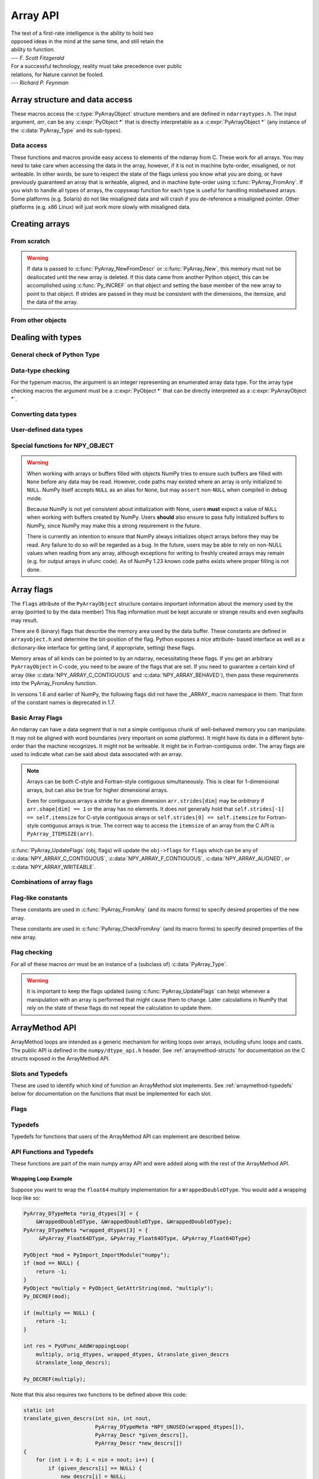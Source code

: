 Array API
=========

.. sectionauthor:: Travis E. Oliphant

|    The test of a first-rate intelligence is the ability to hold two
|    opposed ideas in the mind at the same time, and still retain the
|    ability to function.
|    --- *F. Scott Fitzgerald*

|    For a successful technology, reality must take precedence over public
|    relations, for Nature cannot be fooled.
|    --- *Richard P. Feynman*

.. index::
   pair: ndarray; C-API
   pair: C-API; array


Array structure and data access
-------------------------------

These macros access the :c:type:`PyArrayObject` structure members and are
defined in ``ndarraytypes.h``. The input argument, *arr*, can be any
:c:expr:`PyObject *` that is directly interpretable as a
:c:expr:`PyArrayObject *` (any instance of the :c:data:`PyArray_Type`
and its sub-types).

.. c:function:: int PyArray_NDIM(PyArrayObject *arr)

    The number of dimensions in the array.

.. c:function:: int PyArray_FLAGS(PyArrayObject* arr)

    Returns an integer representing the :ref:`array-flags<array-flags>`.

.. c:function:: int PyArray_TYPE(PyArrayObject* arr)

    Return the (builtin) typenumber for the elements of this array.

.. c:function:: int PyArray_SETITEM( \
        PyArrayObject* arr, void* itemptr, PyObject* obj)

    Convert obj and place it in the ndarray, *arr*, at the place
    pointed to by itemptr. Return -1 if an error occurs or 0 on
    success.

.. c:function:: void PyArray_ENABLEFLAGS(PyArrayObject* arr, int flags)

    .. versionadded:: 1.7

    Enables the specified array flags. This function does no validation,
    and assumes that you know what you're doing.

.. c:function:: void PyArray_CLEARFLAGS(PyArrayObject* arr, int flags)

    .. versionadded:: 1.7

    Clears the specified array flags. This function does no validation,
    and assumes that you know what you're doing.

.. c:function:: void *PyArray_DATA(PyArrayObject *arr)

.. c:function:: char *PyArray_BYTES(PyArrayObject *arr)

    These two macros are similar and obtain the pointer to the
    data-buffer for the array. The first macro can (and should be)
    assigned to a particular pointer where the second is for generic
    processing. If you have not guaranteed a contiguous and/or aligned
    array then be sure you understand how to access the data in the
    array to avoid memory and/or alignment problems.

.. c:function:: npy_intp *PyArray_DIMS(PyArrayObject *arr)

    Returns a pointer to the dimensions/shape of the array. The
    number of elements matches the number of dimensions
    of the array. Can return ``NULL`` for 0-dimensional arrays.

.. c:function:: npy_intp *PyArray_SHAPE(PyArrayObject *arr)

    .. versionadded:: 1.7

    A synonym for :c:func:`PyArray_DIMS`, named to be consistent with the
    `shape <numpy.ndarray.shape>` usage within Python.

.. c:function:: npy_intp *PyArray_STRIDES(PyArrayObject* arr)

    Returns a pointer to the strides of the array. The
    number of elements matches the number of dimensions
    of the array.

.. c:function:: npy_intp PyArray_DIM(PyArrayObject* arr, int n)

    Return the shape in the *n* :math:`^{\textrm{th}}` dimension.

.. c:function:: npy_intp PyArray_STRIDE(PyArrayObject* arr, int n)

    Return the stride in the *n* :math:`^{\textrm{th}}` dimension.

.. c:function:: npy_intp PyArray_ITEMSIZE(PyArrayObject* arr)

    Return the itemsize for the elements of this array.

    Note that, in the old API that was deprecated in version 1.7, this function
    had the return type ``int``.

.. c:function:: npy_intp PyArray_SIZE(PyArrayObject* arr)

    Returns the total size (in number of elements) of the array.

.. c:function:: npy_intp PyArray_Size(PyArrayObject* obj)

    Returns 0 if *obj* is not a sub-class of ndarray. Otherwise,
    returns the total number of elements in the array. Safer version
    of :c:func:`PyArray_SIZE` (*obj*).

.. c:function:: npy_intp PyArray_NBYTES(PyArrayObject* arr)

    Returns the total number of bytes consumed by the array.

.. c:function:: PyObject *PyArray_BASE(PyArrayObject* arr)

    This returns the base object of the array. In most cases, this
    means the object which owns the memory the array is pointing at.

    If you are constructing an array using the C API, and specifying
    your own memory, you should use the function :c:func:`PyArray_SetBaseObject`
    to set the base to an object which owns the memory.

    If the :c:data:`NPY_ARRAY_WRITEBACKIFCOPY` flag is set, it has a different
    meaning, namely base is the array into which the current array will
    be copied upon copy resolution. This overloading of the base property
    for two functions is likely to change in a future version of NumPy.

.. c:function:: PyArray_Descr *PyArray_DESCR(PyArrayObject* arr)

    Returns a borrowed reference to the dtype property of the array.

.. c:function:: PyArray_Descr *PyArray_DTYPE(PyArrayObject* arr)

    .. versionadded:: 1.7

    A synonym for PyArray_DESCR, named to be consistent with the
    'dtype' usage within Python.

.. c:function:: PyObject *PyArray_GETITEM(PyArrayObject* arr, void* itemptr)

    Get a Python object of a builtin type from the ndarray, *arr*,
    at the location pointed to by itemptr. Return ``NULL`` on failure.

    `numpy.ndarray.item` is identical to PyArray_GETITEM.

.. c:function:: int PyArray_FinalizeFunc(PyArrayObject* arr, PyObject* obj)

    The function pointed to by the :c:type:`PyCapsule`
    :obj:`~numpy.class.__array_finalize__`.
    The first argument is the newly created sub-type. The second argument
    (if not NULL) is the "parent" array (if the array was created using
    slicing or some other operation where a clearly-distinguishable parent
    is present). This routine can do anything it wants to. It should
    return a -1 on error and 0 otherwise.


Data access
~~~~~~~~~~~

These functions and macros provide easy access to elements of the
ndarray from C. These work for all arrays. You may need to take care
when accessing the data in the array, however, if it is not in machine
byte-order, misaligned, or not writeable. In other words, be sure to
respect the state of the flags unless you know what you are doing, or
have previously guaranteed an array that is writeable, aligned, and in
machine byte-order using :c:func:`PyArray_FromAny`. If you wish to handle all
types of arrays, the copyswap function for each type is useful for
handling misbehaved arrays. Some platforms (e.g. Solaris) do not like
misaligned data and will crash if you de-reference a misaligned
pointer. Other platforms (e.g. x86 Linux) will just work more slowly
with misaligned data.

.. c:function:: void* PyArray_GetPtr(PyArrayObject* aobj, npy_intp* ind)

    Return a pointer to the data of the ndarray, *aobj*, at the
    N-dimensional index given by the c-array, *ind*, (which must be
    at least *aobj* ->nd in size). You may want to typecast the
    returned pointer to the data type of the ndarray.

.. c:function:: void* PyArray_GETPTR1(PyArrayObject* obj, npy_intp i)

.. c:function:: void* PyArray_GETPTR2( \
        PyArrayObject* obj, npy_intp i, npy_intp j)

.. c:function:: void* PyArray_GETPTR3( \
        PyArrayObject* obj, npy_intp i, npy_intp j, npy_intp k)

.. c:function:: void* PyArray_GETPTR4( \
        PyArrayObject* obj, npy_intp i, npy_intp j, npy_intp k, npy_intp l)

    Quick, inline access to the element at the given coordinates in
    the ndarray, *obj*, which must have respectively 1, 2, 3, or 4
    dimensions (this is not checked). The corresponding *i*, *j*,
    *k*, and *l* coordinates can be any integer but will be
    interpreted as ``npy_intp``. You may want to typecast the
    returned pointer to the data type of the ndarray.


Creating arrays
---------------


From scratch
~~~~~~~~~~~~

.. c:function:: PyObject* PyArray_NewFromDescr( \
        PyTypeObject* subtype, PyArray_Descr* descr, int nd, npy_intp const* dims, \
        npy_intp const* strides, void* data, int flags, PyObject* obj)

    This function steals a reference to *descr*. The easiest way to get one
    is using :c:func:`PyArray_DescrFromType`.

    This is the main array creation function. Most new arrays are
    created with this flexible function.

    The returned object is an object of Python-type *subtype*, which
    must be a subtype of :c:data:`PyArray_Type`.  The array has *nd*
    dimensions, described by *dims*. The data-type descriptor of the
    new array is *descr*.

    If *subtype* is of an array subclass instead of the base
    :c:data:`&PyArray_Type<PyArray_Type>`, then *obj* is the object to pass to
    the :obj:`~numpy.class.__array_finalize__` method of the subclass.

    If *data* is ``NULL``, then new unitinialized memory will be allocated and
    *flags* can be non-zero to indicate a Fortran-style contiguous array. Use
    :c:func:`PyArray_FILLWBYTE` to initialize the memory.

    If *data* is not ``NULL``, then it is assumed to point to the memory
    to be used for the array and the *flags* argument is used as the
    new flags for the array (except the state of :c:data:`NPY_ARRAY_OWNDATA`,
    :c:data:`NPY_ARRAY_WRITEBACKIFCOPY` flag of the new array will be reset).

    In addition, if *data* is non-NULL, then *strides* can
    also be provided. If *strides* is ``NULL``, then the array strides
    are computed as C-style contiguous (default) or Fortran-style
    contiguous (*flags* is nonzero for *data* = ``NULL`` or *flags* &
    :c:data:`NPY_ARRAY_F_CONTIGUOUS` is nonzero non-NULL *data*). Any
    provided *dims* and *strides* are copied into newly allocated
    dimension and strides arrays for the new array object.

    :c:func:`PyArray_CheckStrides` can help verify non- ``NULL`` stride
    information.

    If ``data`` is provided, it must stay alive for the life of the array. One
    way to manage this is through :c:func:`PyArray_SetBaseObject`

.. c:function:: PyObject* PyArray_NewLikeArray( \
        PyArrayObject* prototype, NPY_ORDER order, PyArray_Descr* descr, \
        int subok)

    .. versionadded:: 1.6

    This function steals a reference to *descr* if it is not NULL.
    This array creation routine allows for the convenient creation of
    a new array matching an existing array's shapes and memory layout,
    possibly changing the layout and/or data type.

    When *order* is :c:data:`NPY_ANYORDER`, the result order is
    :c:data:`NPY_FORTRANORDER` if *prototype* is a fortran array,
    :c:data:`NPY_CORDER` otherwise.  When *order* is
    :c:data:`NPY_KEEPORDER`, the result order matches that of *prototype*, even
    when the axes of *prototype* aren't in C or Fortran order.

    If *descr* is NULL, the data type of *prototype* is used.

    If *subok* is 1, the newly created array will use the sub-type of
    *prototype* to create the new array, otherwise it will create a
    base-class array.

.. c:function:: PyObject* PyArray_New( \
        PyTypeObject* subtype, int nd, npy_intp const* dims, int type_num, \
        npy_intp const* strides, void* data, int itemsize, int flags, \
        PyObject* obj)

    This is similar to :c:func:`PyArray_NewFromDescr` (...) except you
    specify the data-type descriptor with *type_num* and *itemsize*,
    where *type_num* corresponds to a builtin (or user-defined)
    type. If the type always has the same number of bytes, then
    itemsize is ignored. Otherwise, itemsize specifies the particular
    size of this array.



.. warning::

    If data is passed to :c:func:`PyArray_NewFromDescr` or :c:func:`PyArray_New`,
    this memory must not be deallocated until the new array is
    deleted.  If this data came from another Python object, this can
    be accomplished using :c:func:`Py_INCREF` on that object and setting the
    base member of the new array to point to that object. If strides
    are passed in they must be consistent with the dimensions, the
    itemsize, and the data of the array.

.. c:function:: PyObject* PyArray_SimpleNew(int nd, npy_intp const* dims, int typenum)

    Create a new uninitialized array of type, *typenum*, whose size in
    each of *nd* dimensions is given by the integer array, *dims*.The memory
    for the array is uninitialized (unless typenum is :c:data:`NPY_OBJECT`
    in which case each element in the array is set to NULL). The
    *typenum* argument allows specification of any of the builtin
    data-types such as :c:data:`NPY_FLOAT` or :c:data:`NPY_LONG`. The
    memory for the array can be set to zero if desired using
    :c:func:`PyArray_FILLWBYTE` (return_object, 0).This function cannot be
    used to create a flexible-type array (no itemsize given).

.. c:function:: PyObject* PyArray_SimpleNewFromData( \
        int nd, npy_intp const* dims, int typenum, void* data)

    Create an array wrapper around *data* pointed to by the given
    pointer. The array flags will have a default that the data area is
    well-behaved and C-style contiguous. The shape of the array is
    given by the *dims* c-array of length *nd*. The data-type of the
    array is indicated by *typenum*. If data comes from another
    reference-counted Python object, the reference count on this object
    should be increased after the pointer is passed in, and the base member
    of the returned ndarray should point to the Python object that owns
    the data. This will ensure that the provided memory is not
    freed while the returned array is in existence.

.. c:function:: PyObject* PyArray_SimpleNewFromDescr( \
        int nd, npy_int const* dims, PyArray_Descr* descr)

    This function steals a reference to *descr*.

    Create a new array with the provided data-type descriptor, *descr*,
    of the shape determined by *nd* and *dims*.

.. c:function:: void PyArray_FILLWBYTE(PyObject* obj, int val)

    Fill the array pointed to by *obj* ---which must be a (subclass
    of) ndarray---with the contents of *val* (evaluated as a byte).
    This macro calls memset, so obj must be contiguous.

.. c:function:: PyObject* PyArray_Zeros( \
        int nd, npy_intp const* dims, PyArray_Descr* dtype, int fortran)

    Construct a new *nd* -dimensional array with shape given by *dims*
    and data type given by *dtype*. If *fortran* is non-zero, then a
    Fortran-order array is created, otherwise a C-order array is
    created. Fill the memory with zeros (or the 0 object if *dtype*
    corresponds to :c:type:`NPY_OBJECT` ).

.. c:function:: PyObject* PyArray_ZEROS( \
        int nd, npy_intp const* dims, int type_num, int fortran)

    Macro form of :c:func:`PyArray_Zeros` which takes a type-number instead
    of a data-type object.

.. c:function:: PyObject* PyArray_Empty( \
        int nd, npy_intp const* dims, PyArray_Descr* dtype, int fortran)

    Construct a new *nd* -dimensional array with shape given by *dims*
    and data type given by *dtype*. If *fortran* is non-zero, then a
    Fortran-order array is created, otherwise a C-order array is
    created. The array is uninitialized unless the data type
    corresponds to :c:type:`NPY_OBJECT` in which case the array is
    filled with :c:data:`Py_None`.

.. c:function:: PyObject* PyArray_EMPTY( \
        int nd, npy_intp const* dims, int typenum, int fortran)

    Macro form of :c:func:`PyArray_Empty` which takes a type-number,
    *typenum*, instead of a data-type object.

.. c:function:: PyObject* PyArray_Arange( \
        double start, double stop, double step, int typenum)

    Construct a new 1-dimensional array of data-type, *typenum*, that
    ranges from *start* to *stop* (exclusive) in increments of *step*
    . Equivalent to **arange** (*start*, *stop*, *step*, dtype).

.. c:function:: PyObject* PyArray_ArangeObj( \
        PyObject* start, PyObject* stop, PyObject* step, PyArray_Descr* descr)

    Construct a new 1-dimensional array of data-type determined by
    ``descr``, that ranges from ``start`` to ``stop`` (exclusive) in
    increments of ``step``. Equivalent to arange( ``start``,
    ``stop``, ``step``, ``typenum`` ).

.. c:function:: int PyArray_SetBaseObject(PyArrayObject* arr, PyObject* obj)

    .. versionadded:: 1.7

    This function **steals a reference** to ``obj`` and sets it as the
    base property of ``arr``.

    If you construct an array by passing in your own memory buffer as
    a parameter, you need to set the array's `base` property to ensure
    the lifetime of the memory buffer is appropriate.

    The return value is 0 on success, -1 on failure.

    If the object provided is an array, this function traverses the
    chain of `base` pointers so that each array points to the owner
    of the memory directly. Once the base is set, it may not be changed
    to another value.

From other objects
~~~~~~~~~~~~~~~~~~

.. c:function:: PyObject* PyArray_FromAny( \
        PyObject* op, PyArray_Descr* dtype, int min_depth, int max_depth, \
        int requirements, PyObject* context)

    This is the main function used to obtain an array from any nested
    sequence, or object that exposes the array interface, *op*. The
    parameters allow specification of the required *dtype*, the
    minimum (*min_depth*) and maximum (*max_depth*) number of
    dimensions acceptable, and other *requirements* for the array. This
    function **steals a reference** to the dtype argument, which needs
    to be a :c:type:`PyArray_Descr` structure
    indicating the desired data-type (including required
    byteorder). The *dtype* argument may be ``NULL``, indicating that any
    data-type (and byteorder) is acceptable. Unless
    :c:data:`NPY_ARRAY_FORCECAST` is present in ``flags``,
    this call will generate an error if the data
    type cannot be safely obtained from the object. If you want to use
    ``NULL`` for the *dtype* and ensure the array is not swapped then
    use :c:func:`PyArray_CheckFromAny`. A value of 0 for either of the
    depth parameters causes the parameter to be ignored. Any of the
    following array flags can be added (*e.g.* using \|) to get the
    *requirements* argument. If your code can handle general (*e.g.*
    strided, byte-swapped, or unaligned arrays) then *requirements*
    may be 0. Also, if *op* is not already an array (or does not
    expose the array interface), then a new array will be created (and
    filled from *op* using the sequence protocol). The new array will
    have :c:data:`NPY_ARRAY_DEFAULT` as its flags member. The *context*
    argument is unused.

    :c:macro:`NPY_ARRAY_C_CONTIGUOUS`
        Make sure the returned array is C-style contiguous

    :c:macro:`NPY_ARRAY_F_CONTIGUOUS`
        Make sure the returned array is Fortran-style contiguous.

    :c:macro:`NPY_ARRAY_ALIGNED`
        Make sure the returned array is aligned on proper boundaries for its
        data type. An aligned array has the data pointer and every strides
        factor as a multiple of the alignment factor for the data-type-
        descriptor.

    :c:macro:`NPY_ARRAY_WRITEABLE`
        Make sure the returned array can be written to.

    :c:macro:`NPY_ARRAY_ENSURECOPY`
        Make sure a copy is made of *op*. If this flag is not
        present, data is not copied if it can be avoided.

    :c:macro:`NPY_ARRAY_ENSUREARRAY`
        Make sure the result is a base-class ndarray. By
        default, if *op* is an instance of a subclass of
        ndarray, an instance of that same subclass is returned. If
        this flag is set, an ndarray object will be returned instead.

    :c:macro:`NPY_ARRAY_FORCECAST`
        Force a cast to the output type even if it cannot be done
        safely.  Without this flag, a data cast will occur only if it
        can be done safely, otherwise an error is raised.

    :c:macro:`NPY_ARRAY_WRITEBACKIFCOPY`
        If *op* is already an array, but does not satisfy the
        requirements, then a copy is made (which will satisfy the
        requirements). If this flag is present and a copy (of an object
        that is already an array) must be made, then the corresponding
        :c:data:`NPY_ARRAY_WRITEBACKIFCOPY` flag is set in the returned
        copy and *op* is made to be read-only. You must be sure to call
        :c:func:`PyArray_ResolveWritebackIfCopy` to copy the contents
        back into *op* and the *op* array
        will be made writeable again. If *op* is not writeable to begin
        with, or if it is not already an array, then an error is raised.

    `Combinations of array flags`_ can also be added.

.. c:function:: PyObject* PyArray_CheckFromAny( \
        PyObject* op, PyArray_Descr* dtype, int min_depth, int max_depth, \
        int requirements, PyObject* context)

    Nearly identical to :c:func:`PyArray_FromAny` (...) except
    *requirements* can contain :c:data:`NPY_ARRAY_NOTSWAPPED` (over-riding the
    specification in *dtype*) and :c:data:`NPY_ARRAY_ELEMENTSTRIDES` which
    indicates that the array should be aligned in the sense that the
    strides are multiples of the element size.

.. c:function:: PyObject* PyArray_FromArray( \
        PyArrayObject* op, PyArray_Descr* newtype, int requirements)

    Special case of :c:func:`PyArray_FromAny` for when *op* is already an
    array but it needs to be of a specific *newtype* (including
    byte-order) or has certain *requirements*.

.. c:function:: PyObject* PyArray_FromStructInterface(PyObject* op)

    Returns an ndarray object from a Python object that exposes the
    :obj:`~object.__array_struct__` attribute and follows the array interface
    protocol. If the object does not contain this attribute then a
    borrowed reference to :c:data:`Py_NotImplemented` is returned.

.. c:function:: PyObject* PyArray_FromInterface(PyObject* op)

    Returns an ndarray object from a Python object that exposes the
    :obj:`~object.__array_interface__` attribute following the array interface
    protocol. If the object does not contain this attribute then a
    borrowed reference to :c:data:`Py_NotImplemented` is returned.

.. c:function:: PyObject* PyArray_FromArrayAttr( \
        PyObject* op, PyArray_Descr* dtype, PyObject* context)

    Return an ndarray object from a Python object that exposes the
    :obj:`~numpy.class.__array__` method. The third-party implementations of
    :obj:`~numpy.class.__array__` must take ``dtype`` and ``copy`` keyword
    arguments. ``context`` is unused.

.. c:function:: PyObject* PyArray_ContiguousFromAny( \
        PyObject* op, int typenum, int min_depth, int max_depth)

    This function returns a (C-style) contiguous and behaved function
    array from any nested sequence or array interface exporting
    object, *op*, of (non-flexible) type given by the enumerated
    *typenum*, of minimum depth *min_depth*, and of maximum depth
    *max_depth*. Equivalent to a call to :c:func:`PyArray_FromAny` with
    requirements set to :c:data:`NPY_ARRAY_DEFAULT` and the type_num member of the
    type argument set to *typenum*.

.. c:function:: PyObject* PyArray_ContiguousFromObject( \
        PyObject* op, int typenum, int min_depth, int max_depth)

    This function returns a well-behaved C-style contiguous array from any nested
    sequence or array-interface exporting object. The minimum number of dimensions
    the array can have is given by `min_depth` while the maximum is `max_depth`.
    This is equivalent to call :c:func:`PyArray_FromAny` with requirements
    :c:data:`NPY_ARRAY_DEFAULT` and :c:data:`NPY_ARRAY_ENSUREARRAY`.

.. c:function:: PyObject* PyArray_FromObject( \
        PyObject* op, int typenum, int min_depth, int max_depth)

    Return an aligned and in native-byteorder array from any nested
    sequence or array-interface exporting object, op, of a type given by
    the enumerated typenum. The minimum number of dimensions the array can
    have is given by min_depth while the maximum is max_depth. This is
    equivalent to a call to :c:func:`PyArray_FromAny` with requirements set to
    BEHAVED.

.. c:function:: PyObject* PyArray_EnsureArray(PyObject* op)

    This function **steals a reference** to ``op`` and makes sure that
    ``op`` is a base-class ndarray. It special cases array scalars,
    but otherwise calls :c:func:`PyArray_FromAny` ( ``op``, NULL, 0, 0,
    :c:data:`NPY_ARRAY_ENSUREARRAY`, NULL).

.. c:function:: PyObject* PyArray_FromString( \
        char* string, npy_intp slen, PyArray_Descr* dtype, npy_intp num, \
        char* sep)

    Construct a one-dimensional ndarray of a single type from a binary
    or (ASCII) text ``string`` of length ``slen``. The data-type of
    the array to-be-created is given by ``dtype``. If num is -1, then
    **copy** the entire string and return an appropriately sized
    array, otherwise, ``num`` is the number of items to **copy** from
    the string. If ``sep`` is NULL (or ""), then interpret the string
    as bytes of binary data, otherwise convert the sub-strings
    separated by ``sep`` to items of data-type ``dtype``. Some
    data-types may not be readable in text mode and an error will be
    raised if that occurs. All errors return NULL.

.. c:function:: PyObject* PyArray_FromFile( \
        FILE* fp, PyArray_Descr* dtype, npy_intp num, char* sep)

    Construct a one-dimensional ndarray of a single type from a binary
    or text file. The open file pointer is ``fp``, the data-type of
    the array to be created is given by ``dtype``. This must match
    the data in the file. If ``num`` is -1, then read until the end of
    the file and return an appropriately sized array, otherwise,
    ``num`` is the number of items to read. If ``sep`` is NULL (or
    ""), then read from the file in binary mode, otherwise read from
    the file in text mode with ``sep`` providing the item
    separator. Some array types cannot be read in text mode in which
    case an error is raised.

.. c:function:: PyObject* PyArray_FromBuffer( \
        PyObject* buf, PyArray_Descr* dtype, npy_intp count, npy_intp offset)

    Construct a one-dimensional ndarray of a single type from an
    object, ``buf``, that exports the (single-segment) buffer protocol
    (or has an attribute __buffer\__ that returns an object that
    exports the buffer protocol). A writeable buffer will be tried
    first followed by a read- only buffer. The :c:data:`NPY_ARRAY_WRITEABLE`
    flag of the returned array will reflect which one was
    successful. The data is assumed to start at ``offset`` bytes from
    the start of the memory location for the object. The type of the
    data in the buffer will be interpreted depending on the data- type
    descriptor, ``dtype.`` If ``count`` is negative then it will be
    determined from the size of the buffer and the requested itemsize,
    otherwise, ``count`` represents how many elements should be
    converted from the buffer.

.. c:function:: int PyArray_CopyInto(PyArrayObject* dest, PyArrayObject* src)

    Copy from the source array, ``src``, into the destination array,
    ``dest``, performing a data-type conversion if necessary. If an
    error occurs return -1 (otherwise 0). The shape of ``src`` must be
    broadcastable to the shape of ``dest``.
    NumPy checks for overlapping memory when copying two arrays.

.. c:function:: int PyArray_CopyObject(PyArrayObject* dest, PyObject* src)

    Assign an object ``src`` to a NumPy array ``dest`` according to
    array-coercion rules. This is basically identical to
    :c:func:`PyArray_FromAny`, but assigns directly to the output array.
    Returns 0 on success and -1 on failures.

.. c:function:: PyArrayObject* PyArray_GETCONTIGUOUS(PyObject* op)

    If ``op`` is already (C-style) contiguous and well-behaved then
    just return a reference, otherwise return a (contiguous and
    well-behaved) copy of the array. The parameter op must be a
    (sub-class of an) ndarray and no checking for that is done.

.. c:function:: PyObject* PyArray_FROM_O(PyObject* obj)

    Convert ``obj`` to an ndarray. The argument can be any nested
    sequence or object that exports the array interface. This is a
    macro form of :c:func:`PyArray_FromAny` using ``NULL``, 0, 0, 0 for the
    other arguments. Your code must be able to handle any data-type
    descriptor and any combination of data-flags to use this macro.

.. c:function:: PyObject* PyArray_FROM_OF(PyObject* obj, int requirements)

    Similar to :c:func:`PyArray_FROM_O` except it can take an argument
    of *requirements* indicating properties the resulting array must
    have. Available requirements that can be enforced are
    :c:data:`NPY_ARRAY_C_CONTIGUOUS`, :c:data:`NPY_ARRAY_F_CONTIGUOUS`,
    :c:data:`NPY_ARRAY_ALIGNED`, :c:data:`NPY_ARRAY_WRITEABLE`,
    :c:data:`NPY_ARRAY_NOTSWAPPED`, :c:data:`NPY_ARRAY_ENSURECOPY`,
    :c:data:`NPY_ARRAY_WRITEBACKIFCOPY`, :c:data:`NPY_ARRAY_FORCECAST`, and
    :c:data:`NPY_ARRAY_ENSUREARRAY`. Standard combinations of flags can also
    be used:

.. c:function:: PyObject* PyArray_FROM_OT(PyObject* obj, int typenum)

    Similar to :c:func:`PyArray_FROM_O` except it can take an argument of
    *typenum* specifying the type-number the returned array.

.. c:function:: PyObject* PyArray_FROM_OTF( \
        PyObject* obj, int typenum, int requirements)

    Combination of :c:func:`PyArray_FROM_OF` and :c:func:`PyArray_FROM_OT`
    allowing both a *typenum* and a *flags* argument to be provided.

.. c:function:: PyObject* PyArray_FROMANY( \
        PyObject* obj, int typenum, int min, int max, int requirements)

    Similar to :c:func:`PyArray_FromAny` except the data-type is
    specified using a typenumber. :c:func:`PyArray_DescrFromType`
    (*typenum*) is passed directly to :c:func:`PyArray_FromAny`. This
    macro also adds :c:data:`NPY_ARRAY_DEFAULT` to requirements if
    :c:data:`NPY_ARRAY_ENSURECOPY` is passed in as requirements.

.. c:function:: PyObject *PyArray_CheckAxis( \
        PyObject* obj, int* axis, int requirements)

    Encapsulate the functionality of functions and methods that take
    the axis= keyword and work properly with None as the axis
    argument. The input array is ``obj``, while ``*axis`` is a
    converted integer (so that >=MAXDIMS is the None value), and
    ``requirements`` gives the needed properties of ``obj``. The
    output is a converted version of the input so that requirements
    are met and if needed a flattening has occurred. On output
    negative values of ``*axis`` are converted and the new value is
    checked to ensure consistency with the shape of ``obj``.


Dealing with types
------------------


General check of Python Type
~~~~~~~~~~~~~~~~~~~~~~~~~~~~

.. c:function:: int PyArray_Check(PyObject *op)

    Evaluates true if *op* is a Python object whose type is a sub-type
    of :c:data:`PyArray_Type`.

.. c:function:: int PyArray_CheckExact(PyObject *op)

    Evaluates true if *op* is a Python object with type
    :c:data:`PyArray_Type`.

.. c:function:: int PyArray_HasArrayInterface(PyObject *op, PyObject *out)

    If ``op`` implements any part of the array interface, then ``out``
    will contain a new reference to the newly created ndarray using
    the interface or ``out`` will contain ``NULL`` if an error during
    conversion occurs. Otherwise, out will contain a borrowed
    reference to :c:data:`Py_NotImplemented` and no error condition is set.

.. c:function:: int PyArray_HasArrayInterfaceType(\
        PyObject *op, PyArray_Descr *dtype, PyObject *context, PyObject *out)

    If ``op`` implements any part of the array interface, then ``out``
    will contain a new reference to the newly created ndarray using
    the interface or ``out`` will contain ``NULL`` if an error during
    conversion occurs. Otherwise, out will contain a borrowed
    reference to Py_NotImplemented and no error condition is set.
    This version allows setting of the dtype in the part of the array interface
    that looks for the :obj:`~numpy.class.__array__` attribute. `context` is
    unused.

.. c:function:: int PyArray_IsZeroDim(PyObject *op)

    Evaluates true if *op* is an instance of (a subclass of)
    :c:data:`PyArray_Type` and has 0 dimensions.

.. c:macro:: PyArray_IsScalar(op, cls)

    Evaluates true if *op* is an instance of ``Py{cls}ArrType_Type``.

.. c:function:: int PyArray_CheckScalar(PyObject *op)

    Evaluates true if *op* is either an array scalar (an instance of a
    sub-type of :c:data:`PyGenericArrType_Type` ), or an instance of (a
    sub-class of) :c:data:`PyArray_Type` whose dimensionality is 0.

.. c:function:: int PyArray_IsPythonNumber(PyObject *op)

    Evaluates true if *op* is an instance of a builtin numeric type (int,
    float, complex, long, bool)

.. c:function:: int PyArray_IsPythonScalar(PyObject *op)

    Evaluates true if *op* is a builtin Python scalar object (int,
    float, complex, bytes, str, long, bool).

.. c:function:: int PyArray_IsAnyScalar(PyObject *op)

    Evaluates true if *op* is either a Python scalar object (see
    :c:func:`PyArray_IsPythonScalar`) or an array scalar (an instance of a sub-
    type of :c:data:`PyGenericArrType_Type` ).

.. c:function:: int PyArray_CheckAnyScalar(PyObject *op)

    Evaluates true if *op* is a Python scalar object (see
    :c:func:`PyArray_IsPythonScalar`), an array scalar (an instance of a
    sub-type of :c:data:`PyGenericArrType_Type`) or an instance of a sub-type of
    :c:data:`PyArray_Type` whose dimensionality is 0.


Data-type checking
~~~~~~~~~~~~~~~~~~

For the typenum macros, the argument is an integer representing an
enumerated array data type. For the array type checking macros the
argument must be a :c:expr:`PyObject *` that can be directly interpreted as a
:c:expr:`PyArrayObject *`.

.. c:function:: int PyTypeNum_ISUNSIGNED(int num)

.. c:function:: int PyDataType_ISUNSIGNED(PyArray_Descr *descr)

.. c:function:: int PyArray_ISUNSIGNED(PyArrayObject *obj)

    Type represents an unsigned integer.

.. c:function:: int PyTypeNum_ISSIGNED(int num)

.. c:function:: int PyDataType_ISSIGNED(PyArray_Descr *descr)

.. c:function:: int PyArray_ISSIGNED(PyArrayObject *obj)

    Type represents a signed integer.

.. c:function:: int PyTypeNum_ISINTEGER(int num)

.. c:function:: int PyDataType_ISINTEGER(PyArray_Descr* descr)

.. c:function:: int PyArray_ISINTEGER(PyArrayObject *obj)

    Type represents any integer.

.. c:function:: int PyTypeNum_ISFLOAT(int num)

.. c:function:: int PyDataType_ISFLOAT(PyArray_Descr* descr)

.. c:function:: int PyArray_ISFLOAT(PyArrayObject *obj)

    Type represents any floating point number.

.. c:function:: int PyTypeNum_ISCOMPLEX(int num)

.. c:function:: int PyDataType_ISCOMPLEX(PyArray_Descr* descr)

.. c:function:: int PyArray_ISCOMPLEX(PyArrayObject *obj)

    Type represents any complex floating point number.

.. c:function:: int PyTypeNum_ISNUMBER(int num)

.. c:function:: int PyDataType_ISNUMBER(PyArray_Descr* descr)

.. c:function:: int PyArray_ISNUMBER(PyArrayObject *obj)

    Type represents any integer, floating point, or complex floating point
    number.

.. c:function:: int PyTypeNum_ISSTRING(int num)

.. c:function:: int PyDataType_ISSTRING(PyArray_Descr* descr)

.. c:function:: int PyArray_ISSTRING(PyArrayObject *obj)

    Type represents a string data type.

.. c:function:: int PyTypeNum_ISFLEXIBLE(int num)

.. c:function:: int PyDataType_ISFLEXIBLE(PyArray_Descr* descr)

.. c:function:: int PyArray_ISFLEXIBLE(PyArrayObject *obj)

    Type represents one of the flexible array types ( :c:data:`NPY_STRING`,
    :c:data:`NPY_UNICODE`, or :c:data:`NPY_VOID` ).

.. c:function:: int PyDataType_ISUNSIZED(PyArray_Descr* descr)

    Type has no size information attached, and can be resized. Should only be
    called on flexible dtypes. Types that are attached to an array will always
    be sized, hence the array form of this macro not existing.

    .. versionchanged:: 1.18

    For structured datatypes with no fields this function now returns False.

.. c:function:: int PyTypeNum_ISUSERDEF(int num)

.. c:function:: int PyDataType_ISUSERDEF(PyArray_Descr* descr)

.. c:function:: int PyArray_ISUSERDEF(PyArrayObject *obj)

    Type represents a user-defined type.

.. c:function:: int PyTypeNum_ISEXTENDED(int num)

.. c:function:: int PyDataType_ISEXTENDED(PyArray_Descr* descr)

.. c:function:: int PyArray_ISEXTENDED(PyArrayObject *obj)

    Type is either flexible or user-defined.

.. c:function:: int PyTypeNum_ISOBJECT(int num)

.. c:function:: int PyDataType_ISOBJECT(PyArray_Descr* descr)

.. c:function:: int PyArray_ISOBJECT(PyArrayObject *obj)

    Type represents object data type.

.. c:function:: int PyTypeNum_ISBOOL(int num)

.. c:function:: int PyDataType_ISBOOL(PyArray_Descr* descr)

.. c:function:: int PyArray_ISBOOL(PyArrayObject *obj)

    Type represents Boolean data type.

.. c:function:: int PyDataType_HASFIELDS(PyArray_Descr* descr)

.. c:function:: int PyArray_HASFIELDS(PyArrayObject *obj)

    Type has fields associated with it.

.. c:function:: int PyArray_ISNOTSWAPPED(PyArrayObject *m)

    Evaluates true if the data area of the ndarray *m* is in machine
    byte-order according to the array's data-type descriptor.

.. c:function:: int PyArray_ISBYTESWAPPED(PyArrayObject *m)

    Evaluates true if the data area of the ndarray *m* is **not** in
    machine byte-order according to the array's data-type descriptor.

.. c:function:: npy_bool PyArray_EquivTypes( \
        PyArray_Descr* type1, PyArray_Descr* type2)

    Return :c:data:`NPY_TRUE` if *type1* and *type2* actually represent
    equivalent types for this platform (the fortran member of each
    type is ignored). For example, on 32-bit platforms,
    :c:data:`NPY_LONG` and :c:data:`NPY_INT` are equivalent. Otherwise
    return :c:data:`NPY_FALSE`.

.. c:function:: npy_bool PyArray_EquivArrTypes( \
        PyArrayObject* a1, PyArrayObject * a2)

    Return :c:data:`NPY_TRUE` if *a1* and *a2* are arrays with equivalent
    types for this platform.

.. c:function:: npy_bool PyArray_EquivTypenums(int typenum1, int typenum2)

    Special case of :c:func:`PyArray_EquivTypes` (...) that does not accept
    flexible data types but may be easier to call.

.. c:function:: int PyArray_EquivByteorders(int b1, int b2)

    True if byteorder characters *b1* and *b2* ( :c:data:`NPY_LITTLE`,
    :c:data:`NPY_BIG`, :c:data:`NPY_NATIVE`, :c:data:`NPY_IGNORE` ) are
    either equal or equivalent as to their specification of a native
    byte order. Thus, on a little-endian machine :c:data:`NPY_LITTLE`
    and :c:data:`NPY_NATIVE` are equivalent where they are not
    equivalent on a big-endian machine.


Converting data types
~~~~~~~~~~~~~~~~~~~~~

.. c:function:: PyObject* PyArray_Cast(PyArrayObject* arr, int typenum)

    Mainly for backwards compatibility to the Numeric C-API and for
    simple casts to non-flexible types. Return a new array object with
    the elements of *arr* cast to the data-type *typenum* which must
    be one of the enumerated types and not a flexible type.

.. c:function:: PyObject* PyArray_CastToType( \
        PyArrayObject* arr, PyArray_Descr* type, int fortran)

    Return a new array of the *type* specified, casting the elements
    of *arr* as appropriate. The fortran argument specifies the
    ordering of the output array.

.. c:function:: int PyArray_CastTo(PyArrayObject* out, PyArrayObject* in)

    As of 1.6, this function simply calls :c:func:`PyArray_CopyInto`,
    which handles the casting.

    Cast the elements of the array *in* into the array *out*. The
    output array should be writeable, have an integer-multiple of the
    number of elements in the input array (more than one copy can be
    placed in out), and have a data type that is one of the builtin
    types.  Returns 0 on success and -1 if an error occurs.

.. c:function:: int PyArray_CanCastSafely(int fromtype, int totype)

    Returns non-zero if an array of data type *fromtype* can be cast
    to an array of data type *totype* without losing information. An
    exception is that 64-bit integers are allowed to be cast to 64-bit
    floating point values even though this can lose precision on large
    integers so as not to proliferate the use of long doubles without
    explicit requests. Flexible array types are not checked according
    to their lengths with this function.

.. c:function:: int PyArray_CanCastTo( \
        PyArray_Descr* fromtype, PyArray_Descr* totype)

    :c:func:`PyArray_CanCastTypeTo` supersedes this function in
    NumPy 1.6 and later.

    Equivalent to PyArray_CanCastTypeTo(fromtype, totype, NPY_SAFE_CASTING).

.. c:function:: int PyArray_CanCastTypeTo( \
        PyArray_Descr* fromtype, PyArray_Descr* totype, NPY_CASTING casting)

    .. versionadded:: 1.6

    Returns non-zero if an array of data type *fromtype* (which can
    include flexible types) can be cast safely to an array of data
    type *totype* (which can include flexible types) according to
    the casting rule *casting*. For simple types with :c:data:`NPY_SAFE_CASTING`,
    this is basically a wrapper around :c:func:`PyArray_CanCastSafely`, but
    for flexible types such as strings or unicode, it produces results
    taking into account their sizes. Integer and float types can only be cast
    to a string or unicode type using :c:data:`NPY_SAFE_CASTING` if the string
    or unicode type is big enough to hold the max value of the integer/float
    type being cast from.

.. c:function:: int PyArray_CanCastArrayTo( \
        PyArrayObject* arr, PyArray_Descr* totype, NPY_CASTING casting)

    .. versionadded:: 1.6

    Returns non-zero if *arr* can be cast to *totype* according
    to the casting rule given in *casting*.  If *arr* is an array
    scalar, its value is taken into account, and non-zero is also
    returned when the value will not overflow or be truncated to
    an integer when converting to a smaller type.

    This is almost the same as the result of
    PyArray_CanCastTypeTo(PyArray_MinScalarType(arr), totype, casting),
    but it also handles a special case arising because the set
    of uint values is not a subset of the int values for types with the
    same number of bits.

.. c:function:: PyArray_Descr* PyArray_MinScalarType(PyArrayObject* arr)

    .. versionadded:: 1.6

    If *arr* is an array, returns its data type descriptor, but if
    *arr* is an array scalar (has 0 dimensions), it finds the data type
    of smallest size to which the value may be converted
    without overflow or truncation to an integer.

    This function will not demote complex to float or anything to
    boolean, but will demote a signed integer to an unsigned integer
    when the scalar value is positive.

.. c:function:: PyArray_Descr* PyArray_PromoteTypes( \
        PyArray_Descr* type1, PyArray_Descr* type2)

    .. versionadded:: 1.6

    Finds the data type of smallest size and kind to which *type1* and
    *type2* may be safely converted. This function is symmetric and
    associative. A string or unicode result will be the proper size for
    storing the max value of the input types converted to a string or unicode.

.. c:function:: PyArray_Descr* PyArray_ResultType( \
        npy_intp narrs, PyArrayObject **arrs, npy_intp ndtypes, \
        PyArray_Descr **dtypes)

    .. versionadded:: 1.6

    This applies type promotion to all the input arrays and dtype
    objects, using the NumPy rules for combining scalars and arrays, to
    determine the output type for an operation with the given set of
    operands. This is the same result type that ufuncs produce.

    See the documentation of :func:`numpy.result_type` for more
    detail about the type promotion algorithm.

.. c:function:: int PyArray_ObjectType(PyObject* op, int mintype)

    This function is superseded by :c:func:`PyArray_MinScalarType` and/or
    :c:func:`PyArray_ResultType`.

    This function is useful for determining a common type that two or
    more arrays can be converted to. It only works for non-flexible
    array types as no itemsize information is passed. The *mintype*
    argument represents the minimum type acceptable, and *op*
    represents the object that will be converted to an array. The
    return value is the enumerated typenumber that represents the
    data-type that *op* should have.

.. c:function:: PyArrayObject** PyArray_ConvertToCommonType( \
        PyObject* op, int* n)

    The functionality this provides is largely superseded by iterator
    :c:type:`NpyIter` introduced in 1.6, with flag
    :c:data:`NPY_ITER_COMMON_DTYPE` or with the same dtype parameter for
    all operands.

    Convert a sequence of Python objects contained in *op* to an array
    of ndarrays each having the same data type. The type is selected
    in the same way as :c:func:`PyArray_ResultType`. The length of the sequence is
    returned in *n*, and an *n* -length array of :c:type:`PyArrayObject`
    pointers is the return value (or ``NULL`` if an error occurs).
    The returned array must be freed by the caller of this routine
    (using :c:func:`PyDataMem_FREE` ) and all the array objects in it
    ``DECREF`` 'd or a memory-leak will occur. The example template-code
    below shows a typical usage:

    .. versionchanged:: 1.18.0
       A mix of scalars and zero-dimensional arrays now produces a type
       capable of holding the scalar value.
       Previously priority was given to the dtype of the arrays.

    .. code-block:: c

        mps = PyArray_ConvertToCommonType(obj, &n);
        if (mps==NULL) return NULL;
        {code}
        <before return>
        for (i=0; i<n; i++) Py_DECREF(mps[i]);
        PyDataMem_FREE(mps);
        {return}

.. c:function:: char* PyArray_Zero(PyArrayObject* arr)

    A pointer to newly created memory of size *arr* ->itemsize that
    holds the representation of 0 for that type. The returned pointer,
    *ret*, **must be freed** using :c:func:`PyDataMem_FREE` (ret) when it is
    not needed anymore.

.. c:function:: char* PyArray_One(PyArrayObject* arr)

    A pointer to newly created memory of size *arr* ->itemsize that
    holds the representation of 1 for that type. The returned pointer,
    *ret*, **must be freed** using :c:func:`PyDataMem_FREE` (ret) when it
    is not needed anymore.

.. c:function:: int PyArray_ValidType(int typenum)

    Returns :c:data:`NPY_TRUE` if *typenum* represents a valid type-number
    (builtin or user-defined or character code). Otherwise, this
    function returns :c:data:`NPY_FALSE`.


User-defined data types
~~~~~~~~~~~~~~~~~~~~~~~

.. c:function:: void PyArray_InitArrFuncs(PyArray_ArrFuncs* f)

    Initialize all function pointers and members to ``NULL``.

.. c:function:: int PyArray_RegisterDataType(PyArray_DescrProto* dtype)

    .. note::
        As of NumPy 2.0 this API is considered legacy, the new DType API
        is more powerful and provides additional flexibility.
        The API may eventually be deprecated but support is continued for
        the time being.

        **Compiling for NumPy 1.x and 2.x**

        NumPy 2.x requires passing in a ``PyArray_DescrProto`` typed struct
        rather than a ``PyArray_Descr``.  This is necessary to allow changes.
        To allow code to run and compile on both 1.x and 2.x you need to
        change the type of your struct to ``PyArray_DescrProto`` and add::

            /* Allow compiling on NumPy 1.x */
            #if NPY_ABI_VERSION < 0x02000000
            #define PyArray_DescrProto PyArray_Descr
            #endif

        for 1.x compatibility.  Further, the struct will *not* be the actual
        descriptor anymore, only it's type number will be updated.
        After successful registration, you must thus fetch the actual
        dtype with::

            int type_num = PyArray_RegisterDataType(&my_descr_proto);
            if (type_num < 0) {
                /* error */
            }
            PyArray_Descr *my_descr = PyArray_DescrFromType(type_num);

        With these two changes, the code should compile and work on both 1.x
        and 2.x or later.

    Register a data-type as a new user-defined data type for
    arrays. The type must have most of its entries filled in. This is
    not always checked and errors can produce segfaults. In
    particular, the typeobj member of the ``dtype`` structure must be
    filled with a Python type that has a fixed-size element-size that
    corresponds to the elsize member of *dtype*. Also the ``f``
    member must have the required functions: nonzero, copyswap,
    copyswapn, getitem, setitem, and cast (some of the cast functions
    may be ``NULL`` if no support is desired). To avoid confusion, you
    should choose a unique character typecode but this is not enforced
    and not relied on internally.

    A user-defined type number is returned that uniquely identifies
    the type. A pointer to the new structure can then be obtained from
    :c:func:`PyArray_DescrFromType` using the returned type number. A -1 is
    returned if an error occurs.  If this *dtype* has already been
    registered (checked only by the address of the pointer), then
    return the previously-assigned type-number.

.. c:function:: int PyArray_RegisterCastFunc( \
        PyArray_Descr* descr, int totype, PyArray_VectorUnaryFunc* castfunc)

    Register a low-level casting function, *castfunc*, to convert
    from the data-type, *descr*, to the given data-type number,
    *totype*. Any old casting function is over-written. A ``0`` is
    returned on success or a ``-1`` on failure.

    .. c:type:: PyArray_VectorUnaryFunc

        The function pointer type for low-level casting functions.

.. c:function:: int PyArray_RegisterCanCast( \
        PyArray_Descr* descr, int totype, NPY_SCALARKIND scalar)

    Register the data-type number, *totype*, as castable from
    data-type object, *descr*, of the given *scalar* kind. Use
    *scalar* = :c:data:`NPY_NOSCALAR` to register that an array of data-type
    *descr* can be cast safely to a data-type whose type_number is
    *totype*. The return value is 0 on success or -1 on failure.


Special functions for NPY_OBJECT
~~~~~~~~~~~~~~~~~~~~~~~~~~~~~~~~

.. warning::

    When working with arrays or buffers filled with objects NumPy tries to
    ensure such buffers are filled with ``None`` before any data may be read.
    However, code paths may existed where an array is only initialized to
    ``NULL``.
    NumPy itself accepts ``NULL`` as an alias for ``None``, but may ``assert``
    non-``NULL`` when compiled in debug mode.

    Because NumPy is not yet consistent about initialization with None,
    users **must** expect a value of ``NULL`` when working with buffers created
    by NumPy.  Users **should** also ensure to pass fully initialized buffers
    to NumPy, since NumPy may make this a strong requirement in the future.

    There is currently an intention to ensure that NumPy always initializes
    object arrays before they may be read.  Any failure to do so will be
    regarded as a bug.
    In the future, users may be able to rely on non-NULL values when reading
    from any array, although exceptions for writing to freshly created arrays
    may remain (e.g. for output arrays in ufunc code).  As of NumPy 1.23
    known code paths exists where proper filling is not done.


.. c:function:: int PyArray_INCREF(PyArrayObject* op)

    Used for an array, *op*, that contains any Python objects. It
    increments the reference count of every object in the array
    according to the data-type of *op*. A -1 is returned if an error
    occurs, otherwise 0 is returned.

.. c:function:: void PyArray_Item_INCREF(char* ptr, PyArray_Descr* dtype)

    A function to INCREF all the objects at the location *ptr*
    according to the data-type *dtype*. If *ptr* is the start of a
    structured type with an object at any offset, then this will (recursively)
    increment the reference count of all object-like items in the
    structured type.

.. c:function:: int PyArray_XDECREF(PyArrayObject* op)

    Used for an array, *op*, that contains any Python objects. It
    decrements the reference count of every object in the array
    according to the data-type of *op*. Normal return value is 0. A
    -1 is returned if an error occurs.

.. c:function:: void PyArray_Item_XDECREF(char* ptr, PyArray_Descr* dtype)

    A function to XDECREF all the object-like items at the location
    *ptr* as recorded in the data-type, *dtype*. This works
    recursively so that if ``dtype`` itself has fields with data-types
    that contain object-like items, all the object-like fields will be
    XDECREF ``'d``.

.. c:function:: int PyArray_SetWritebackIfCopyBase(PyArrayObject* arr, PyArrayObject* base)

    Precondition: ``arr`` is a copy of ``base`` (though possibly with different
    strides, ordering, etc.) Sets the :c:data:`NPY_ARRAY_WRITEBACKIFCOPY` flag
    and ``arr->base``, and set ``base`` to READONLY. Call
    :c:func:`PyArray_ResolveWritebackIfCopy` before calling
    :c:func:`Py_DECREF` in order to copy any changes back to ``base`` and
    reset the READONLY flag.

    Returns 0 for success, -1 for failure.

.. _array-flags:

Array flags
-----------

The ``flags`` attribute of the ``PyArrayObject`` structure contains
important information about the memory used by the array (pointed to
by the data member) This flag information must be kept accurate or
strange results and even segfaults may result.

There are 6 (binary) flags that describe the memory area used by the
data buffer.  These constants are defined in ``arrayobject.h`` and
determine the bit-position of the flag.  Python exposes a nice
attribute- based interface as well as a dictionary-like interface for
getting (and, if appropriate, setting) these flags.

Memory areas of all kinds can be pointed to by an ndarray, necessitating
these flags.  If you get an arbitrary ``PyArrayObject`` in C-code, you
need to be aware of the flags that are set.  If you need to guarantee
a certain kind of array (like :c:data:`NPY_ARRAY_C_CONTIGUOUS` and
:c:data:`NPY_ARRAY_BEHAVED`), then pass these requirements into the
PyArray_FromAny function.

In versions 1.6 and earlier of NumPy, the following flags
did not have the _ARRAY_ macro namespace in them. That form
of the constant names is deprecated in 1.7.


Basic Array Flags
~~~~~~~~~~~~~~~~~

An ndarray can have a data segment that is not a simple contiguous
chunk of well-behaved memory you can manipulate. It may not be aligned
with word boundaries (very important on some platforms). It might have
its data in a different byte-order than the machine recognizes. It
might not be writeable. It might be in Fortran-contiguous order. The
array flags are used to indicate what can be said about data
associated with an array.

.. c:macro:: NPY_ARRAY_C_CONTIGUOUS

    The data area is in C-style contiguous order (last index varies the
    fastest).

.. c:macro:: NPY_ARRAY_F_CONTIGUOUS

    The data area is in Fortran-style contiguous order (first index varies
    the fastest).

.. note::

    Arrays can be both C-style and Fortran-style contiguous simultaneously.
    This is clear for 1-dimensional arrays, but can also be true for higher
    dimensional arrays.

    Even for contiguous arrays a stride for a given dimension
    ``arr.strides[dim]`` may be *arbitrary* if ``arr.shape[dim] == 1``
    or the array has no elements.
    It does *not* generally hold that ``self.strides[-1] == self.itemsize``
    for C-style contiguous arrays or ``self.strides[0] == self.itemsize`` for
    Fortran-style contiguous arrays is true. The correct way to access the
    ``itemsize`` of an array from the C API is ``PyArray_ITEMSIZE(arr)``.

    .. seealso:: :ref:`Internal memory layout of an ndarray <arrays.ndarray>`

.. c:macro:: NPY_ARRAY_OWNDATA

    The data area is owned by this array. Should never be set manually, instead
    create a ``PyObject`` wrapping the data and set the array's base to that
    object. For an example, see the test in ``test_mem_policy``.

.. c:macro:: NPY_ARRAY_ALIGNED

    The data area and all array elements are aligned appropriately.

.. c:macro:: NPY_ARRAY_WRITEABLE

    The data area can be written to.

    Notice that the above 3 flags are defined so that a new, well-
    behaved array has these flags defined as true.

.. c:macro:: NPY_ARRAY_WRITEBACKIFCOPY

    The data area represents a (well-behaved) copy whose information
    should be transferred back to the original when
    :c:func:`PyArray_ResolveWritebackIfCopy` is called.

    This is a special flag that is set if this array represents a copy
    made because a user required certain flags in
    :c:func:`PyArray_FromAny` and a copy had to be made of some other
    array (and the user asked for this flag to be set in such a
    situation). The base attribute then points to the "misbehaved"
    array (which is set read_only). :c:func:`PyArray_ResolveWritebackIfCopy`
    will copy its contents back to the "misbehaved"
    array (casting if necessary) and will reset the "misbehaved" array
    to :c:data:`NPY_ARRAY_WRITEABLE`. If the "misbehaved" array was not
    :c:data:`NPY_ARRAY_WRITEABLE` to begin with then :c:func:`PyArray_FromAny`
    would have returned an error because :c:data:`NPY_ARRAY_WRITEBACKIFCOPY`
    would not have been possible.

:c:func:`PyArray_UpdateFlags` (obj, flags) will update the ``obj->flags``
for ``flags`` which can be any of :c:data:`NPY_ARRAY_C_CONTIGUOUS`,
:c:data:`NPY_ARRAY_F_CONTIGUOUS`, :c:data:`NPY_ARRAY_ALIGNED`, or
:c:data:`NPY_ARRAY_WRITEABLE`.


Combinations of array flags
~~~~~~~~~~~~~~~~~~~~~~~~~~~

.. c:macro:: NPY_ARRAY_BEHAVED

    :c:data:`NPY_ARRAY_ALIGNED` \| :c:data:`NPY_ARRAY_WRITEABLE`

.. c:macro:: NPY_ARRAY_CARRAY

    :c:data:`NPY_ARRAY_C_CONTIGUOUS` \| :c:data:`NPY_ARRAY_BEHAVED`

.. c:macro:: NPY_ARRAY_CARRAY_RO

    :c:data:`NPY_ARRAY_C_CONTIGUOUS` \| :c:data:`NPY_ARRAY_ALIGNED`

.. c:macro:: NPY_ARRAY_FARRAY

    :c:data:`NPY_ARRAY_F_CONTIGUOUS` \| :c:data:`NPY_ARRAY_BEHAVED`

.. c:macro:: NPY_ARRAY_FARRAY_RO

    :c:data:`NPY_ARRAY_F_CONTIGUOUS` \| :c:data:`NPY_ARRAY_ALIGNED`

.. c:macro:: NPY_ARRAY_DEFAULT

    :c:data:`NPY_ARRAY_CARRAY`

.. c:macro:: NPY_ARRAY_IN_ARRAY

    :c:data:`NPY_ARRAY_C_CONTIGUOUS` \| :c:data:`NPY_ARRAY_ALIGNED`

.. c:macro:: NPY_ARRAY_IN_FARRAY

    :c:data:`NPY_ARRAY_F_CONTIGUOUS` \| :c:data:`NPY_ARRAY_ALIGNED`

.. c:macro:: NPY_ARRAY_OUT_ARRAY

    :c:data:`NPY_ARRAY_C_CONTIGUOUS` \| :c:data:`NPY_ARRAY_WRITEABLE` \|
    :c:data:`NPY_ARRAY_ALIGNED`

.. c:macro:: NPY_ARRAY_OUT_FARRAY

    :c:data:`NPY_ARRAY_F_CONTIGUOUS` \| :c:data:`NPY_ARRAY_WRITEABLE` \|
    :c:data:`NPY_ARRAY_ALIGNED`

.. c:macro:: NPY_ARRAY_INOUT_ARRAY

    :c:data:`NPY_ARRAY_C_CONTIGUOUS` \| :c:data:`NPY_ARRAY_WRITEABLE` \|
    :c:data:`NPY_ARRAY_ALIGNED` \| :c:data:`NPY_ARRAY_WRITEBACKIFCOPY`

.. c:macro:: NPY_ARRAY_INOUT_FARRAY

    :c:data:`NPY_ARRAY_F_CONTIGUOUS` \| :c:data:`NPY_ARRAY_WRITEABLE` \|
    :c:data:`NPY_ARRAY_ALIGNED` \| :c:data:`NPY_ARRAY_WRITEBACKIFCOPY`

.. c:macro:: NPY_ARRAY_UPDATE_ALL

    :c:data:`NPY_ARRAY_C_CONTIGUOUS` \| :c:data:`NPY_ARRAY_F_CONTIGUOUS` \| :c:data:`NPY_ARRAY_ALIGNED`


Flag-like constants
~~~~~~~~~~~~~~~~~~~

These constants are used in :c:func:`PyArray_FromAny` (and its macro forms) to
specify desired properties of the new array.

.. c:macro:: NPY_ARRAY_FORCECAST

    Cast to the desired type, even if it can't be done without losing
    information.

.. c:macro:: NPY_ARRAY_ENSURECOPY

    Make sure the resulting array is a copy of the original.

.. c:macro:: NPY_ARRAY_ENSUREARRAY

    Make sure the resulting object is an actual ndarray, and not a sub-class.

These constants are used in :c:func:`PyArray_CheckFromAny` (and its macro forms)
to specify desired properties of the new array.

.. c:macro:: NPY_ARRAY_NOTSWAPPED

    Make sure the returned array has a data-type descriptor that is in
    machine byte-order, over-riding any specification in the *dtype*
    argument. Normally, the byte-order requirement is determined by
    the *dtype* argument. If this flag is set and the dtype argument
    does not indicate a machine byte-order descriptor (or is NULL and
    the object is already an array with a data-type descriptor that is
    not in machine byte- order), then a new data-type descriptor is
    created and used with its byte-order field set to native.

.. c:macro:: NPY_ARRAY_BEHAVED_NS

    :c:data:`NPY_ARRAY_ALIGNED` \| :c:data:`NPY_ARRAY_WRITEABLE` \|
    :c:data:`NPY_ARRAY_NOTSWAPPED`

.. c:macro:: NPY_ARRAY_ELEMENTSTRIDES

    Make sure the returned array has strides that are multiples of the
    element size.


Flag checking
~~~~~~~~~~~~~

For all of these macros *arr* must be an instance of a (subclass of)
:c:data:`PyArray_Type`.

.. c:function:: int PyArray_CHKFLAGS(PyObject *arr, int flags)

    The first parameter, arr, must be an ndarray or subclass. The
    parameter, *flags*, should be an integer consisting of bitwise
    combinations of the possible flags an array can have:
    :c:data:`NPY_ARRAY_C_CONTIGUOUS`, :c:data:`NPY_ARRAY_F_CONTIGUOUS`,
    :c:data:`NPY_ARRAY_OWNDATA`, :c:data:`NPY_ARRAY_ALIGNED`,
    :c:data:`NPY_ARRAY_WRITEABLE`, :c:data:`NPY_ARRAY_WRITEBACKIFCOPY`.

.. c:function:: int PyArray_IS_C_CONTIGUOUS(PyObject *arr)

    Evaluates true if *arr* is C-style contiguous.

.. c:function:: int PyArray_IS_F_CONTIGUOUS(PyObject *arr)

    Evaluates true if *arr* is Fortran-style contiguous.

.. c:function:: int PyArray_ISFORTRAN(PyObject *arr)

    Evaluates true if *arr* is Fortran-style contiguous and *not*
    C-style contiguous. :c:func:`PyArray_IS_F_CONTIGUOUS`
    is the correct way to test for Fortran-style contiguity.

.. c:function:: int PyArray_ISWRITEABLE(PyObject *arr)

    Evaluates true if the data area of *arr* can be written to

.. c:function:: int PyArray_ISALIGNED(PyObject *arr)

    Evaluates true if the data area of *arr* is properly aligned on
    the machine.

.. c:function:: int PyArray_ISBEHAVED(PyObject *arr)

    Evaluates true if the data area of *arr* is aligned and writeable
    and in machine byte-order according to its descriptor.

.. c:function:: int PyArray_ISBEHAVED_RO(PyObject *arr)

    Evaluates true if the data area of *arr* is aligned and in machine
    byte-order.

.. c:function:: int PyArray_ISCARRAY(PyObject *arr)

    Evaluates true if the data area of *arr* is C-style contiguous,
    and :c:func:`PyArray_ISBEHAVED` (*arr*) is true.

.. c:function:: int PyArray_ISFARRAY(PyObject *arr)

    Evaluates true if the data area of *arr* is Fortran-style
    contiguous and :c:func:`PyArray_ISBEHAVED` (*arr*) is true.

.. c:function:: int PyArray_ISCARRAY_RO(PyObject *arr)

    Evaluates true if the data area of *arr* is C-style contiguous,
    aligned, and in machine byte-order.

.. c:function:: int PyArray_ISFARRAY_RO(PyObject *arr)

    Evaluates true if the data area of *arr* is Fortran-style
    contiguous, aligned, and in machine byte-order **.**

.. c:function:: int PyArray_ISONESEGMENT(PyObject *arr)

    Evaluates true if the data area of *arr* consists of a single
    (C-style or Fortran-style) contiguous segment.

.. c:function:: void PyArray_UpdateFlags(PyArrayObject* arr, int flagmask)

    The :c:data:`NPY_ARRAY_C_CONTIGUOUS`, :c:data:`NPY_ARRAY_ALIGNED`, and
    :c:data:`NPY_ARRAY_F_CONTIGUOUS` array flags can be "calculated" from the
    array object itself. This routine updates one or more of these
    flags of *arr* as specified in *flagmask* by performing the
    required calculation.


.. warning::

    It is important to keep the flags updated (using
    :c:func:`PyArray_UpdateFlags` can help) whenever a manipulation with an
    array is performed that might cause them to change. Later
    calculations in NumPy that rely on the state of these flags do not
    repeat the calculation to update them.

.. c:function:: int PyArray_FailUnlessWriteable(PyArrayObject *obj, const char *name)

    This function does nothing and returns 0 if *obj* is writeable.
    It raises an exception and returns -1 if *obj* is not writeable.
    It may also do other house-keeping, such as issuing warnings on
    arrays which are transitioning to become views. Always call this
    function at some point before writing to an array.

    *name* is a name for the array, used to give better error messages.
    It can be something like "assignment destination", "output array",
    or even just "array".

ArrayMethod API
---------------

ArrayMethod loops are intended as a generic mechanism for writing loops
over arrays, including ufunc loops and casts. The public API is defined in the
``numpy/dtype_api.h`` header. See :ref:`arraymethod-structs` for
documentation on the C structs exposed in the ArrayMethod API.

.. _arraymethod-typedefs:

Slots and Typedefs
~~~~~~~~~~~~~~~~~~

These are used to identify which kind of function an ArrayMethod slot
implements. See :ref:`arraymethod-typedefs` below for documentation on
the functions that must be implemented for each slot.

.. c:macro:: NPY_METH_resolve_descriptors

.. c:type:: NPY_CASTING (PyArrayMethod_ResolveDescriptors)( \
                struct PyArrayMethodObject_tag *method, \
                PyArray_DTypeMeta **dtypes, \
                PyArray_Descr **given_descrs, \
                PyArray_Descr **loop_descrs, \
                npy_intp *view_offset)

   The function used to set the descriptors for an operation based on
   the descriptors of the operands. For example, a ufunc operation with
   two input operands and one output operand that is called without
   ``out`` being set in the python API, ``resolve_descriptors`` will be
   passed the descriptors for the two operands and determine the correct
   descriptor to use for the output based on the output DType set for
   the ArrayMethod. If ``out`` is set, then the output descriptor would
   be passed in as well and should not be overridden.

   The *method* is a pointer to the underlying cast or ufunc loop. In
   the future we may expose this struct publicly but for now this is an
   opaque pointer and the method cannot be inspected. The *dtypes* is an
   ``nargs`` length array of ``PyArray_DTypeMeta`` pointers,
   *given_descrs* is an ``nargs`` length array of input descriptor
   instances (output descriptors may be NULL if no output was provided
   by the user), and *loop_descrs* is an ``nargs`` length array of
   descriptors that must be filled in by the resolve descriptors
   implementation.  *view_offset* is currently only interesting for
   casts and can normally be ignored.  When a cast does not require any
   operation, this can be signalled by setting ``view_offset`` to 0.  On
   error, you must return ``(NPY_CASTING)-1`` with an error set.

.. c:macro:: NPY_METH_strided_loop
.. c:macro:: NPY_METH_contiguous_loop
.. c:macro:: NPY_METH_unaligned_strided_loop
.. c:macro:: NPY_METH_unaligned_contiguous_loop

   One dimensional strided loops implementing the behavior (either a
   ufunc or cast).  In most cases, ``NPY_METH_strided_loop`` is the
   generic and only version that needs to be implemented.
   ``NPY_METH_contiguous_loop`` can be implemented additionally as a
   more light-weight/faster version and it is used when all inputs and
   outputs are contiguous.

   To deal with possibly unaligned data, NumPy needs to be able to copy
   unaligned to aligned data.  When implementing a new DType, the "cast"
   or copy for it needs to implement
   ``NPY_METH_unaligned_strided_loop``.  Unlike the normal versions,
   this loop must not assume that the data can be accessed in an aligned
   fashion.  These loops must copy each value before accessing or
   storing::

       type_in in_value;
       type_out out_value
       memcpy(&value, in_data, sizeof(type_in));
       out_value = in_value;
       memcpy(out_data, &out_value, sizeof(type_out)

   while a normal loop can just use::

       *(type_out *)out_data = *(type_in)in_data;

   The unaligned loops are currently only used in casts and will never
   be picked in ufuncs (ufuncs create a temporary copy to ensure aligned
   inputs).  These slot IDs are ignored when ``NPY_METH_get_loop`` is
   defined, where instead whichever loop returned by the ``get_loop``
   function is used.

.. c:macro:: NPY_METH_contiguous_indexed_loop

   A specialized inner-loop option to speed up common ``ufunc.at`` computations.

.. c:type:: int (PyArrayMethod_StridedLoop)(PyArrayMethod_Context *context, \
        char *const *data, const npy_intp *dimensions, const npy_intp *strides, \
        NpyAuxData *auxdata)

   An implementation of an ArrayMethod loop. All of the loop slot IDs
   listed above must provide a ``PyArrayMethod_StridedLoop``
   implementation. The *context* is a struct containing context for the
   loop operation - in particular the input descriptors. The *data* are
   an array of pointers to the beginning of the input and output array
   buffers. The *dimensions* are the loop dimensions for the
   operation. The *strides* are an ``nargs`` length array of strides for
   each input. The *auxdata* is an optional set of auxiliary data that
   can be passed in to the loop - helpful to turn on and off optional
   behavior or reduce boilerplate by allowing similar ufuncs to share
   loop implementations or to allocate space that is persistent over
   multiple strided loop calls.

.. c:macro:: NPY_METH_get_loop

   Allows more fine-grained control over loop selection. Accepts an
   implementation of PyArrayMethod_GetLoop, which in turn returns a
   strided loop implementation. If ``NPY_METH_get_loop`` is defined,
   the other loop slot IDs are ignored, if specified.

.. c:type:: int (PyArrayMethod_GetLoop)( \
	    PyArrayMethod_Context *context, int aligned, int move_references, \
        const npy_intp *strides, PyArrayMethod_StridedLoop **out_loop, \
        NpyAuxData **out_transferdata, NPY_ARRAYMETHOD_FLAGS *flags);

   Sets the loop to use for an operation at runtime. The *context* is the
   runtime context for the operation. *aligned* indicates whether the data
   access for the loop is aligned (1) or unaligned (0). *move_references*
   indicates whether embedded references in the data should be copied. *strides*
   are the strides for the input array, *out_loop* is a pointer that must be
   filled in with a pointer to the loop implementation. *out_transferdata* can
   be optionally filled in to allow passing in extra user-defined context to an
   operation. *flags* must be filled in with ArrayMethod flags relevant for the
   operation.  This is for example necessary to indicate if the inner loop
   requires the Python GIL to be held.

.. c:macro:: NPY_METH_get_reduction_initial

.. c:type:: int (PyArrayMethod_GetReductionInitial)( \
        PyArrayMethod_Context *context, npy_bool reduction_is_empty, \
        char *initial)

   Query an ArrayMethod for the initial value for use in reduction. The
   *context* is the ArrayMethod context, mainly to access the input
   descriptors. *reduction_is_empty* indicates whether the reduction is
   empty. When it is, the value returned may differ.  In this case it is a
   "default" value that may differ from the "identity" value normally used.
   For example:

       - ``0.0`` is the default for ``sum([])``.  But ``-0.0`` is the correct
         identity otherwise as it preserves the sign for ``sum([-0.0])``.
       - We use no identity for object, but return the default of ``0`` and
         ``1`` for the empty ``sum([], dtype=object)`` and
         ``prod([], dtype=object)``.
         This allows ``np.sum(np.array(["a", "b"], dtype=object))`` to work.
       - ``-inf`` or ``INT_MIN`` for ``max`` is an identity, but at least
         ``INT_MIN`` not a good *default* when there are no items.

   *initial* is a pointer to the data for the initial value, which should be
   filled in. Returns -1, 0, or 1 indicating error, no initial value, and the
   initial value being successfully filled. Errors must not be given when no
   initial value is correct, since NumPy may call this even when it is not
   strictly necessary to do so.

Flags
~~~~~

.. c:enum:: NPY_ARRAYMETHOD_FLAGS

   These flags allow switching on and off custom runtime behavior for
   ArrayMethod loops.  For example, if a ufunc cannot possibly trigger floating
   point errors, then the ``NPY_METH_NO_FLOATINGPOINT_ERRORS`` flag should be
   set on the ufunc when it is registered.

   .. c:enumerator:: NPY_METH_REQUIRES_PYAPI

      Indicates the method must hold the GIL. If this flag is not set, the GIL
      is released before the loop is called.

   .. c:enumerator:: NPY_METH_NO_FLOATINGPOINT_ERRORS

      Indicates the method cannot generate floating errors, so checking for
      floating errors after the loop completes can be skipped.

   .. c:enumerator:: NPY_METH_SUPPORTS_UNALIGNED

      Indicates the method supports unaligned access.

   .. c:enumerator:: NPY_METH_IS_REORDERABLE

      Indicates that the result of applying the loop repeatedly (for example, in
      a reduction operation) does not depend on the order of application.

   .. c:enumerator:: NPY_METH_RUNTIME_FLAGS

      The flags that can be changed at runtime.

Typedefs
~~~~~~~~

Typedefs for functions that users of the ArrayMethod API can implement are
described below.

.. c:type:: int (PyArrayMethod_TraverseLoop)( \
        void *traverse_context, PyArray_Descr *descr, char *data, \
        npy_intp size, npy_intp stride, NpyAuxData *auxdata)

   A traverse loop working on a single array. This is similar to the general
   strided-loop function. This is designed for loops that need to visit every
   element of a single array.

   Currently this is used for array clearing, via the ``NPY_DT_get_clear_loop``
   DType API hook, and zero-filling, via the ``NPY_DT_get_fill_zero_loop``
   DType API hook.  These are most useful for handling arrays storing embedded
   references to python objects or heap-allocated data.

   The *descr* is the descriptor for the array, *data* is a pointer to the array
   buffer, *size* is the 1D size of the array buffer, *stride* is the stride,
   and *auxdata* is optional extra data for the loop.

   The *traverse_context* is passed in because we may need to pass in
   Interpreter state or similar in the future, but we don't want to pass in a
   full context (with pointers to dtypes, method, caller which all make no sense
   for a traverse function). We assume for now that this context can be just
   passed through in the future (for structured dtypes).

.. c:type:: int (PyArrayMethod_GetTraverseLoop)( \
                void *traverse_context, PyArray_Descr *descr, \
                int aligned, npy_intp fixed_stride, \
                PyArrayMethod_TraverseLoop **out_loop, NpyAuxData **out_auxdata, \
                NPY_ARRAYMETHOD_FLAGS *flags)

   Simplified get_loop function specific to dtype traversal

   It should set the flags needed for the traversal loop and set *out_loop* to the
   loop function, which must be a valid ``PyArrayMethod_TraverseLoop``
   pointer. Currently this is used for zero-filling and clearing arrays storing
   embedded references.

API Functions and Typedefs
~~~~~~~~~~~~~~~~~~~~~~~~~~

These functions are part of the main numpy array API and were added along
with the rest of the ArrayMethod API.

.. c:function::  int PyUFunc_AddLoopFromSpec( \
                         PyObject *ufunc, PyArrayMethod_Spec *spec)

   Add loop directly to a ufunc from a given ArrayMethod spec.
   the main ufunc registration function.  This adds a new implementation/loop
   to a ufunc.  It replaces `PyUFunc_RegisterLoopForType`.

.. c:function:: int PyUFunc_AddPromoter( \
                        PyObject *ufunc, PyObject *DType_tuple, PyObject *promoter)

   Note that currently the output dtypes are always ``NULL`` unless they are
   also part of the signature. This is an implementation detail and could
   change in the future. However, in general promoters should not have a
   need for output dtypes.
   Register a new promoter for a ufunc. The first argument is the ufunc to
   register the promoter with. The second argument is a Python tuple containing
   DTypes or None matching the number of inputs and outputs for the ufuncs. The
   last argument is a promoter is a function stored in a PyCapsule.  It is
   passed the operation and requested DType signatures and can mutate it to
   attempt a new search for a matching loop/promoter.

.. c:type:: int (PyArrayMethod_PromoterFunction)(PyObject *ufunc, \
                PyArray_DTypeMeta *op_dtypes[], PyArray_DTypeMeta *signature[], \
                PyArray_DTypeMeta *new_op_dtypes[])

   Type of the promoter function, which must be wrapped into a
   ``PyCapsule`` with name ``"numpy._ufunc_promoter"``. It is passed the
   operation and requested DType signatures and can mutate the signatures to
   attempt a search for a new loop or promoter that can accomplish the operation
   by casting the inputs to the "promoted" DTypes.

.. c:function:: int PyUFunc_GiveFloatingpointErrors( \
                        const char *name, int fpe_errors)

    Checks for a floating point error after performing a floating point
    operation in a manner that takes into account the error signaling configured
    via `numpy.errstate`. Takes the name of the operation to use in the error
    message and an integer flag that is one of ``NPY_FPE_DIVIDEBYZERO``,
    ``NPY_FPE_OVERFLOW``, ``NPY_FPE_UNDERFLOW``, ``NPY_FPE_INVALID`` to indicate
    which error to check for.

    Returns -1 on failure (an error was raised) and 0 on success.

.. c:function:: int PyUFunc_AddWrappingLoop(PyObject *ufunc_obj, \
            PyArray_DTypeMeta *new_dtypes[], \
            PyArray_DTypeMeta *wrapped_dtypes[], \
            PyArrayMethod_TranslateGivenDescriptors *translate_given_descrs, \
            PyArrayMethod_TranslateLoopDescriptors *translate_loop_descrs)

    Allows creating of a fairly lightweight wrapper around an existing
    ufunc loop.  The idea is mainly for units, as this is currently
    slightly limited in that it enforces that you cannot use a loop from
    another ufunc.

.. c:type:: int (PyArrayMethod_TranslateGivenDescriptors)( \
                    int nin, int nout, \
                    PyArray_DTypeMeta *wrapped_dtypes[], \
                    PyArray_Descr *given_descrs[], \
                    PyArray_Descr *new_descrs[]);

    The function to convert the given descriptors (passed in to
    ``resolve_descriptors``) and translates them for the wrapped loop.
    The new descriptors MUST be viewable with the old ones, `NULL` must be
    supported (for output arguments) and should normally be forwarded.

    The output of of this function will be used to construct
    views of the arguments as if they were the translated dtypes and
    does not use a cast. This means this mechanism is mostly useful for
    DTypes that "wrap" another DType implementation. For example, a unit
    DType could use this to wrap an existing floating point DType
    without needing to re-implement low-level ufunc logic. In the unit
    example, ``resolve_descriptors`` would handle computing the output
    unit from the input unit.

.. c:type:: int (PyArrayMethod_TranslateLoopDescriptors)( \
                    int nin, int nout, PyArray_DTypeMeta *new_dtypes[], \
                    PyArray_Descr *given_descrs[], \
                    PyArray_Descr *original_descrs[], \
                    PyArray_Descr *loop_descrs[]);

   The function to convert the actual loop descriptors (as returned by
   the original `resolve_descriptors` function) to the ones the output
   array should use. This function must return "viewable" types, it must
   not mutate them in any form that would break the inner-loop logic.
   Does not need to support NULL.

Wrapping Loop Example
^^^^^^^^^^^^^^^^^^^^^

Suppose you want to wrap the ``float64`` multiply implementation for a
``WrappedDoubleDType``. You would add a wrapping loop like so:

.. code-block:: c

    PyArray_DTypeMeta *orig_dtypes[3] = {
        &WrappedDoubleDType, &WrappedDoubleDType, &WrappedDoubleDType};
    PyArray_DTypeMeta *wrapped_dtypes[3] = {
         &PyArray_Float64DType, &PyArray_Float64DType, &PyArray_Float64DType}

    PyObject *mod = PyImport_ImportModule("numpy");
    if (mod == NULL) {
        return -1;
    }
    PyObject *multiply = PyObject_GetAttrString(mod, "multiply");
    Py_DECREF(mod);

    if (multiply == NULL) {
        return -1;
    }

    int res = PyUFunc_AddWrappingLoop(
        multiply, orig_dtypes, wrapped_dtypes, &translate_given_descrs
        &translate_loop_descrs);

    Py_DECREF(multiply);

Note that this also requires two functions to be defined above this
code:

.. code-block:: c

    static int
    translate_given_descrs(int nin, int nout,
                           PyArray_DTypeMeta *NPY_UNUSED(wrapped_dtypes[]),
                           PyArray_Descr *given_descrs[],
                           PyArray_Descr *new_descrs[])
    {
        for (int i = 0; i < nin + nout; i++) {
            if (given_descrs[i] == NULL) {
                new_descrs[i] = NULL;
            }
            else {
                new_descrs[i] = PyArray_DescrFromType(NPY_DOUBLE);
            }
        }
        return 0;
    }

    static int
    translate_loop_descrs(int nin, int NPY_UNUSED(nout),
                          PyArray_DTypeMeta *NPY_UNUSED(new_dtypes[]),
                          PyArray_Descr *given_descrs[],
                          PyArray_Descr *original_descrs[],
                          PyArray_Descr *loop_descrs[])
    {
        // more complicated parametric DTypes may need to
        // to do additional checking, but we know the wrapped
        // DTypes *have* to be float64 for this example.
        loop_descrs[0] = PyArray_DescrFromType(NPY_FLOAT64);
        Py_INCREF(loop_descrs[0]);
        loop_descrs[1] = PyArray_DescrFromType(NPY_FLOAT64);
        Py_INCREF(loop_descrs[1]);
        loop_descrs[2] = PyArray_DescrFromType(NPY_FLOAT64);
        Py_INCREF(loop_descrs[2]);
    }

API for calling array methods
-----------------------------

Conversion
~~~~~~~~~~

.. c:function:: PyObject* PyArray_GetField( \
        PyArrayObject* self, PyArray_Descr* dtype, int offset)

    Equivalent to :meth:`ndarray.getfield<numpy.ndarray.getfield>`
    (*self*, *dtype*, *offset*). This function `steals a reference
    <https://docs.python.org/3/c-api/intro.html?reference-count-details>`_
    to :c:func:`PyArray_Descr` and returns a new array of the given `dtype` using
    the data in the current array at a specified `offset` in bytes. The
    `offset` plus the itemsize of the new array type must be less than
    ``self->descr->elsize`` or an error is raised. The same shape and strides
    as the original array are used. Therefore, this function has the
    effect of returning a field from a structured array. But, it can also
    be used to select specific bytes or groups of bytes from any array
    type.

.. c:function:: int PyArray_SetField( \
        PyArrayObject* self, PyArray_Descr* dtype, int offset, PyObject* val)

    Equivalent to :meth:`ndarray.setfield<numpy.ndarray.setfield>` (*self*, *val*, *dtype*, *offset*
    ). Set the field starting at *offset* in bytes and of the given
    *dtype* to *val*. The *offset* plus *dtype* ->elsize must be less
    than *self* ->descr->elsize or an error is raised. Otherwise, the
    *val* argument is converted to an array and copied into the field
    pointed to. If necessary, the elements of *val* are repeated to
    fill the destination array, But, the number of elements in the
    destination must be an integer multiple of the number of elements
    in *val*.

.. c:function:: PyObject* PyArray_Byteswap(PyArrayObject* self, npy_bool inplace)

    Equivalent to :meth:`ndarray.byteswap<numpy.ndarray.byteswap>` (*self*, *inplace*). Return an array
    whose data area is byteswapped. If *inplace* is non-zero, then do
    the byteswap inplace and return a reference to self. Otherwise,
    create a byteswapped copy and leave self unchanged.

.. c:function:: PyObject* PyArray_NewCopy(PyArrayObject* old, NPY_ORDER order)

    Equivalent to :meth:`ndarray.copy<numpy.ndarray.copy>` (*self*, *fortran*). Make a copy of the
    *old* array. The returned array is always aligned and writeable
    with data interpreted the same as the old array. If *order* is
    :c:data:`NPY_CORDER`, then a C-style contiguous array is returned. If
    *order* is :c:data:`NPY_FORTRANORDER`, then a Fortran-style contiguous
    array is returned. If *order is* :c:data:`NPY_ANYORDER`, then the array
    returned is Fortran-style contiguous only if the old one is;
    otherwise, it is C-style contiguous.

.. c:function:: PyObject* PyArray_ToList(PyArrayObject* self)

    Equivalent to :meth:`ndarray.tolist<numpy.ndarray.tolist>` (*self*). Return a nested Python list
    from *self*.

.. c:function:: PyObject* PyArray_ToString(PyArrayObject* self, NPY_ORDER order)

    Equivalent to :meth:`ndarray.tobytes<numpy.ndarray.tobytes>` (*self*, *order*). Return the bytes
    of this array in a Python string.

.. c:function:: PyObject* PyArray_ToFile( \
        PyArrayObject* self, FILE* fp, char* sep, char* format)

    Write the contents of *self* to the file pointer *fp* in C-style
    contiguous fashion. Write the data as binary bytes if *sep* is the
    string ""or ``NULL``. Otherwise, write the contents of *self* as
    text using the *sep* string as the item separator. Each item will
    be printed to the file.  If the *format* string is not ``NULL`` or
    "", then it is a Python print statement format string showing how
    the items are to be written.

.. c:function:: int PyArray_Dump(PyObject* self, PyObject* file, int protocol)

    Pickle the object in *self* to the given *file* (either a string
    or a Python file object). If *file* is a Python string it is
    considered to be the name of a file which is then opened in binary
    mode. The given *protocol* is used (if *protocol* is negative, or
    the highest available is used). This is a simple wrapper around
    cPickle.dump(*self*, *file*, *protocol*).

.. c:function:: PyObject* PyArray_Dumps(PyObject* self, int protocol)

    Pickle the object in *self* to a Python string and return it. Use
    the Pickle *protocol* provided (or the highest available if
    *protocol* is negative).

.. c:function:: int PyArray_FillWithScalar(PyArrayObject* arr, PyObject* obj)

    Fill the array, *arr*, with the given scalar object, *obj*. The
    object is first converted to the data type of *arr*, and then
    copied into every location. A -1 is returned if an error occurs,
    otherwise 0 is returned.

.. c:function:: PyObject* PyArray_View( \
        PyArrayObject* self, PyArray_Descr* dtype, PyTypeObject *ptype)

    Equivalent to :meth:`ndarray.view<numpy.ndarray.view>` (*self*, *dtype*). Return a new
    view of the array *self* as possibly a different data-type, *dtype*,
    and different array subclass *ptype*.

    If *dtype* is ``NULL``, then the returned array will have the same
    data type as *self*. The new data-type must be consistent with the
    size of *self*. Either the itemsizes must be identical, or *self* must
    be single-segment and the total number of bytes must be the same.
    In the latter case the dimensions of the returned array will be
    altered in the last (or first for Fortran-style contiguous arrays)
    dimension. The data area of the returned array and self is exactly
    the same.


Shape Manipulation
~~~~~~~~~~~~~~~~~~

.. c:function:: PyObject* PyArray_Newshape( \
        PyArrayObject* self, PyArray_Dims* newshape, NPY_ORDER order)

    Result will be a new array (pointing to the same memory location
    as *self* if possible), but having a shape given by *newshape*.
    If the new shape is not compatible with the strides of *self*,
    then a copy of the array with the new specified shape will be
    returned.

.. c:function:: PyObject* PyArray_Reshape(PyArrayObject* self, PyObject* shape)

    Equivalent to :meth:`ndarray.reshape<numpy.ndarray.reshape>` (*self*, *shape*) where *shape* is a
    sequence. Converts *shape* to a :c:type:`PyArray_Dims` structure and
    calls :c:func:`PyArray_Newshape` internally.
    For back-ward compatibility -- Not recommended

.. c:function:: PyObject* PyArray_Squeeze(PyArrayObject* self)

    Equivalent to :meth:`ndarray.squeeze<numpy.ndarray.squeeze>` (*self*). Return a new view of *self*
    with all of the dimensions of length 1 removed from the shape.

.. warning::

    matrix objects are always 2-dimensional. Therefore,
    :c:func:`PyArray_Squeeze` has no effect on arrays of matrix sub-class.

.. c:function:: PyObject* PyArray_SwapAxes(PyArrayObject* self, int a1, int a2)

    Equivalent to :meth:`ndarray.swapaxes<numpy.ndarray.swapaxes>` (*self*, *a1*, *a2*). The returned
    array is a new view of the data in *self* with the given axes,
    *a1* and *a2*, swapped.

.. c:function:: PyObject* PyArray_Resize( \
        PyArrayObject* self, PyArray_Dims* newshape, int refcheck, \
        NPY_ORDER fortran)

    Equivalent to :meth:`ndarray.resize<numpy.ndarray.resize>` (*self*, *newshape*, refcheck
    ``=`` *refcheck*, order= fortran ). This function only works on
    single-segment arrays. It changes the shape of *self* inplace and
    will reallocate the memory for *self* if *newshape* has a
    different total number of elements then the old shape. If
    reallocation is necessary, then *self* must own its data, have
    *self* - ``>base==NULL``, have *self* - ``>weakrefs==NULL``, and
    (unless refcheck is 0) not be referenced by any other array.
    The fortran argument can be :c:data:`NPY_ANYORDER`, :c:data:`NPY_CORDER`,
    or :c:data:`NPY_FORTRANORDER`. It currently has no effect. Eventually
    it could be used to determine how the resize operation should view
    the data when constructing a differently-dimensioned array.
    Returns None on success and NULL on error.

.. c:function:: PyObject* PyArray_Transpose( \
        PyArrayObject* self, PyArray_Dims* permute)

    Equivalent to :meth:`ndarray.transpose<numpy.ndarray.transpose>` (*self*, *permute*). Permute the
    axes of the ndarray object *self* according to the data structure
    *permute* and return the result. If *permute* is ``NULL``, then
    the resulting array has its axes reversed. For example if *self*
    has shape :math:`10\times20\times30`, and *permute* ``.ptr`` is
    (0,2,1) the shape of the result is :math:`10\times30\times20.` If
    *permute* is ``NULL``, the shape of the result is
    :math:`30\times20\times10.`

.. c:function:: PyObject* PyArray_Flatten(PyArrayObject* self, NPY_ORDER order)

    Equivalent to :meth:`ndarray.flatten<numpy.ndarray.flatten>` (*self*, *order*). Return a 1-d copy
    of the array. If *order* is :c:data:`NPY_FORTRANORDER` the elements are
    scanned out in Fortran order (first-dimension varies the
    fastest). If *order* is :c:data:`NPY_CORDER`, the elements of ``self``
    are scanned in C-order (last dimension varies the fastest). If
    *order* :c:data:`NPY_ANYORDER`, then the result of
    :c:func:`PyArray_ISFORTRAN` (*self*) is used to determine which order
    to flatten.

.. c:function:: PyObject* PyArray_Ravel(PyArrayObject* self, NPY_ORDER order)

    Equivalent to *self*.ravel(*order*). Same basic functionality
    as :c:func:`PyArray_Flatten` (*self*, *order*) except if *order* is 0
    and *self* is C-style contiguous, the shape is altered but no copy
    is performed.


Item selection and manipulation
~~~~~~~~~~~~~~~~~~~~~~~~~~~~~~~

.. c:function:: PyObject* PyArray_TakeFrom( \
        PyArrayObject* self, PyObject* indices, int axis, PyArrayObject* ret, \
        NPY_CLIPMODE clipmode)

    Equivalent to :meth:`ndarray.take<numpy.ndarray.take>` (*self*, *indices*, *axis*, *ret*,
    *clipmode*) except *axis* =None in Python is obtained by setting
    *axis* = :c:data:`NPY_MAXDIMS` in C. Extract the items from self
    indicated by the integer-valued *indices* along the given *axis.*
    The clipmode argument can be :c:data:`NPY_RAISE`, :c:data:`NPY_WRAP`, or
    :c:data:`NPY_CLIP` to indicate what to do with out-of-bound indices. The
    *ret* argument can specify an output array rather than having one
    created internally.

.. c:function:: PyObject* PyArray_PutTo( \
        PyArrayObject* self, PyObject* values, PyObject* indices, \
        NPY_CLIPMODE clipmode)

    Equivalent to *self*.put(*values*, *indices*, *clipmode*
    ). Put *values* into *self* at the corresponding (flattened)
    *indices*. If *values* is too small it will be repeated as
    necessary.

.. c:function:: PyObject* PyArray_PutMask( \
        PyArrayObject* self, PyObject* values, PyObject* mask)

    Place the *values* in *self* wherever corresponding positions
    (using a flattened context) in *mask* are true. The *mask* and
    *self* arrays must have the same total number of elements. If
    *values* is too small, it will be repeated as necessary.

.. c:function:: PyObject* PyArray_Repeat( \
        PyArrayObject* self, PyObject* op, int axis)

    Equivalent to :meth:`ndarray.repeat<numpy.ndarray.repeat>` (*self*, *op*, *axis*). Copy the
    elements of *self*, *op* times along the given *axis*. Either
    *op* is a scalar integer or a sequence of length *self*
    ->dimensions[ *axis* ] indicating how many times to repeat each
    item along the axis.

.. c:function:: PyObject* PyArray_Choose( \
        PyArrayObject* self, PyObject* op, PyArrayObject* ret, \
        NPY_CLIPMODE clipmode)

    Equivalent to :meth:`ndarray.choose<numpy.ndarray.choose>` (*self*, *op*, *ret*, *clipmode*).
    Create a new array by selecting elements from the sequence of
    arrays in *op* based on the integer values in *self*. The arrays
    must all be broadcastable to the same shape and the entries in
    *self* should be between 0 and len(*op*). The output is placed
    in *ret* unless it is ``NULL`` in which case a new output is
    created. The *clipmode* argument determines behavior for when
    entries in *self* are not between 0 and len(*op*).

    .. c:macro:: NPY_RAISE

        raise a ValueError;

    .. c:macro:: NPY_WRAP

        wrap values < 0 by adding len(*op*) and values >=len(*op*)
        by subtracting len(*op*) until they are in range;

    .. c:macro:: NPY_CLIP

        all values are clipped to the region [0, len(*op*) ).


.. c:function:: PyObject* PyArray_Sort(PyArrayObject* self, int axis, NPY_SORTKIND kind)

    Equivalent to :meth:`ndarray.sort<numpy.ndarray.sort>` (*self*, *axis*, *kind*).
    Return an array with the items of *self* sorted along *axis*. The array
    is sorted using the algorithm denoted by *kind*, which is an integer/enum pointing
    to the type of sorting algorithms used.

.. c:function:: PyObject* PyArray_ArgSort(PyArrayObject* self, int axis)

    Equivalent to :meth:`ndarray.argsort<numpy.ndarray.argsort>` (*self*, *axis*).
    Return an array of indices such that selection of these indices
    along the given ``axis`` would return a sorted version of *self*. If *self* ->descr
    is a data-type with fields defined, then self->descr->names is used
    to determine the sort order. A comparison where the first field is equal
    will use the second field and so on. To alter the sort order of a
    structured array, create a new data-type with a different order of names
    and construct a view of the array with that new data-type.

.. c:function:: PyObject* PyArray_LexSort(PyObject* sort_keys, int axis)

    Given a sequence of arrays (*sort_keys*) of the same shape,
    return an array of indices (similar to :c:func:`PyArray_ArgSort` (...))
    that would sort the arrays lexicographically. A lexicographic sort
    specifies that when two keys are found to be equal, the order is
    based on comparison of subsequent keys. A merge sort (which leaves
    equal entries unmoved) is required to be defined for the
    types. The sort is accomplished by sorting the indices first using
    the first *sort_key* and then using the second *sort_key* and so
    forth. This is equivalent to the lexsort(*sort_keys*, *axis*)
    Python command. Because of the way the merge-sort works, be sure
    to understand the order the *sort_keys* must be in (reversed from
    the order you would use when comparing two elements).

    If these arrays are all collected in a structured array, then
    :c:func:`PyArray_Sort` (...) can also be used to sort the array
    directly.

.. c:function:: PyObject* PyArray_SearchSorted( \
        PyArrayObject* self, PyObject* values, NPY_SEARCHSIDE side, \
        PyObject* perm)

    Equivalent to :meth:`ndarray.searchsorted<numpy.ndarray.searchsorted>` (*self*, *values*, *side*,
    *perm*). Assuming *self* is a 1-d array in ascending order, then the
    output is an array of indices the same shape as *values* such that, if
    the elements in *values* were inserted before the indices, the order of
    *self* would be preserved. No checking is done on whether or not self is
    in ascending order.

    The *side* argument indicates whether the index returned should be that of
    the first suitable location (if :c:data:`NPY_SEARCHLEFT`) or of the last
    (if :c:data:`NPY_SEARCHRIGHT`).

    The *sorter* argument, if not ``NULL``, must be a 1D array of integer
    indices the same length as *self*, that sorts it into ascending order.
    This is typically the result of a call to :c:func:`PyArray_ArgSort` (...)
    Binary search is used to find the required insertion points.

.. c:function:: int PyArray_Partition( \
        PyArrayObject *self, PyArrayObject * ktharray, int axis, \
        NPY_SELECTKIND which)

    Equivalent to :meth:`ndarray.partition<numpy.ndarray.partition>` (*self*, *ktharray*, *axis*,
    *kind*). Partitions the array so that the values of the element indexed by
    *ktharray* are in the positions they would be if the array is fully sorted
    and places all elements smaller than the kth before and all elements equal
    or greater after the kth element. The ordering of all elements within the
    partitions is undefined.
    If *self*->descr is a data-type with fields defined, then
    self->descr->names is used to determine the sort order. A comparison where
    the first field is equal will use the second field and so on. To alter the
    sort order of a structured array, create a new data-type with a different
    order of names and construct a view of the array with that new data-type.
    Returns zero on success and -1 on failure.

.. c:function:: PyObject* PyArray_ArgPartition( \
        PyArrayObject *op, PyArrayObject * ktharray, int axis, \
        NPY_SELECTKIND which)

    Equivalent to :meth:`ndarray.argpartition<numpy.ndarray.argpartition>` (*self*, *ktharray*, *axis*,
    *kind*). Return an array of indices such that selection of these indices
    along the given ``axis`` would return a partitioned version of *self*.

.. c:function:: PyObject* PyArray_Diagonal( \
        PyArrayObject* self, int offset, int axis1, int axis2)

    Equivalent to :meth:`ndarray.diagonal<numpy.ndarray.diagonal>` (*self*, *offset*, *axis1*, *axis2*
    ). Return the *offset* diagonals of the 2-d arrays defined by
    *axis1* and *axis2*.

.. c:function:: npy_intp PyArray_CountNonzero(PyArrayObject* self)

    .. versionadded:: 1.6

    Counts the number of non-zero elements in the array object *self*.

.. c:function:: PyObject* PyArray_Nonzero(PyArrayObject* self)

    Equivalent to :meth:`ndarray.nonzero<numpy.ndarray.nonzero>` (*self*). Returns a tuple of index
    arrays that select elements of *self* that are nonzero. If (nd=
    :c:func:`PyArray_NDIM` ( ``self`` ))==1, then a single index array is
    returned. The index arrays have data type :c:data:`NPY_INTP`. If a
    tuple is returned (nd :math:`\neq` 1), then its length is nd.

.. c:function:: PyObject* PyArray_Compress( \
        PyArrayObject* self, PyObject* condition, int axis, PyArrayObject* out)

    Equivalent to :meth:`ndarray.compress<numpy.ndarray.compress>` (*self*, *condition*, *axis*
    ). Return the elements along *axis* corresponding to elements of
    *condition* that are true.


Calculation
~~~~~~~~~~~

.. tip::

    Pass in :c:data:`NPY_RAVEL_AXIS` for axis in order to achieve the same
    effect that is obtained by passing in ``axis=None`` in Python
    (treating the array as a 1-d array).


.. note::

    The out argument specifies where to place the result. If out is
    NULL, then the output array is created, otherwise the output is
    placed in out which must be the correct size and type. A new
    reference to the output array is always returned even when out
    is not NULL. The caller of the routine has the responsibility
    to ``Py_DECREF`` out if not NULL or a memory-leak will occur.


.. c:function:: PyObject* PyArray_ArgMax( \
        PyArrayObject* self, int axis, PyArrayObject* out)

    Equivalent to :meth:`ndarray.argmax<numpy.ndarray.argmax>` (*self*, *axis*). Return the index of
    the largest element of *self* along *axis*.

.. c:function:: PyObject* PyArray_ArgMin( \
        PyArrayObject* self, int axis, PyArrayObject* out)

    Equivalent to :meth:`ndarray.argmin<numpy.ndarray.argmin>` (*self*, *axis*). Return the index of
    the smallest element of *self* along *axis*.

.. c:function:: PyObject* PyArray_Max( \
        PyArrayObject* self, int axis, PyArrayObject* out)

    Equivalent to :meth:`ndarray.max<numpy.ndarray.max>` (*self*, *axis*). Returns the largest
    element of *self* along the given *axis*. When the result is a single
    element, returns a numpy scalar instead of an ndarray.

.. c:function:: PyObject* PyArray_Min( \
        PyArrayObject* self, int axis, PyArrayObject* out)

    Equivalent to :meth:`ndarray.min<numpy.ndarray.min>` (*self*, *axis*). Return the smallest
    element of *self* along the given *axis*. When the result is a single
    element, returns a numpy scalar instead of an ndarray.


.. c:function:: PyObject* PyArray_Ptp( \
        PyArrayObject* self, int axis, PyArrayObject* out)

    Return the difference between the largest element of *self* along *axis* and the
    smallest element of *self* along *axis*. When the result is a single
    element, returns a numpy scalar instead of an ndarray.




.. note::

    The rtype argument specifies the data-type the reduction should
    take place over. This is important if the data-type of the array
    is not "large" enough to handle the output. By default, all
    integer data-types are made at least as large as :c:data:`NPY_LONG`
    for the "add" and "multiply" ufuncs (which form the basis for
    mean, sum, cumsum, prod, and cumprod functions).

.. c:function:: PyObject* PyArray_Mean( \
        PyArrayObject* self, int axis, int rtype, PyArrayObject* out)

    Equivalent to :meth:`ndarray.mean<numpy.ndarray.mean>` (*self*, *axis*, *rtype*). Returns the
    mean of the elements along the given *axis*, using the enumerated
    type *rtype* as the data type to sum in. Default sum behavior is
    obtained using :c:data:`NPY_NOTYPE` for *rtype*.

.. c:function:: PyObject* PyArray_Trace( \
        PyArrayObject* self, int offset, int axis1, int axis2, int rtype, \
        PyArrayObject* out)

    Equivalent to :meth:`ndarray.trace<numpy.ndarray.trace>` (*self*, *offset*, *axis1*, *axis2*,
    *rtype*). Return the sum (using *rtype* as the data type of
    summation) over the *offset* diagonal elements of the 2-d arrays
    defined by *axis1* and *axis2* variables. A positive offset
    chooses diagonals above the main diagonal. A negative offset
    selects diagonals below the main diagonal.

.. c:function:: PyObject* PyArray_Clip( \
        PyArrayObject* self, PyObject* min, PyObject* max)

    Equivalent to :meth:`ndarray.clip<numpy.ndarray.clip>` (*self*, *min*, *max*). Clip an array,
    *self*, so that values larger than *max* are fixed to *max* and
    values less than *min* are fixed to *min*.

.. c:function:: PyObject* PyArray_Conjugate(PyArrayObject* self, PyArrayObject* out)

    Equivalent to :meth:`ndarray.conjugate<numpy.ndarray.conjugate>` (*self*).
    Return the complex conjugate of *self*. If *self* is not of
    complex data type, then return *self* with a reference.

    :param self: Input array.
    :param out:  Output array. If provided, the result is placed into this array.

    :return: The complex conjugate of *self*.



.. c:function:: PyObject* PyArray_Round( \
        PyArrayObject* self, int decimals, PyArrayObject* out)

    Equivalent to :meth:`ndarray.round<numpy.ndarray.round>` (*self*, *decimals*, *out*). Returns
    the array with elements rounded to the nearest decimal place. The
    decimal place is defined as the :math:`10^{-\textrm{decimals}}`
    digit so that negative *decimals* cause rounding to the nearest 10's, 100's, etc. If out is ``NULL``, then the output array is created, otherwise the output is placed in *out* which must be the correct size and type.

.. c:function:: PyObject* PyArray_Std( \
        PyArrayObject* self, int axis, int rtype, PyArrayObject* out)

    Equivalent to :meth:`ndarray.std<numpy.ndarray.std>` (*self*, *axis*, *rtype*). Return the
    standard deviation using data along *axis* converted to data type
    *rtype*.

.. c:function:: PyObject* PyArray_Sum( \
        PyArrayObject* self, int axis, int rtype, PyArrayObject* out)

    Equivalent to :meth:`ndarray.sum<numpy.ndarray.sum>` (*self*, *axis*, *rtype*). Return 1-d
    vector sums of elements in *self* along *axis*. Perform the sum
    after converting data to data type *rtype*.

.. c:function:: PyObject* PyArray_CumSum( \
        PyArrayObject* self, int axis, int rtype, PyArrayObject* out)

    Equivalent to :meth:`ndarray.cumsum<numpy.ndarray.cumsum>` (*self*, *axis*, *rtype*). Return
    cumulative 1-d sums of elements in *self* along *axis*. Perform
    the sum after converting data to data type *rtype*.

.. c:function:: PyObject* PyArray_Prod( \
        PyArrayObject* self, int axis, int rtype, PyArrayObject* out)

    Equivalent to :meth:`ndarray.prod<numpy.ndarray.prod>` (*self*, *axis*, *rtype*). Return 1-d
    products of elements in *self* along *axis*. Perform the product
    after converting data to data type *rtype*.

.. c:function:: PyObject* PyArray_CumProd( \
        PyArrayObject* self, int axis, int rtype, PyArrayObject* out)

    Equivalent to :meth:`ndarray.cumprod<numpy.ndarray.cumprod>` (*self*, *axis*, *rtype*). Return
    1-d cumulative products of elements in ``self`` along ``axis``.
    Perform the product after converting data to data type ``rtype``.

.. c:function:: PyObject* PyArray_All( \
        PyArrayObject* self, int axis, PyArrayObject* out)

    Equivalent to :meth:`ndarray.all<numpy.ndarray.all>` (*self*, *axis*). Return an array with
    True elements for every 1-d sub-array of ``self`` defined by
    ``axis`` in which all the elements are True.

.. c:function:: PyObject* PyArray_Any( \
        PyArrayObject* self, int axis, PyArrayObject* out)

    Equivalent to :meth:`ndarray.any<numpy.ndarray.any>` (*self*, *axis*). Return an array with
    True elements for every 1-d sub-array of *self* defined by *axis*
    in which any of the elements are True.

Functions
---------


Array Functions
~~~~~~~~~~~~~~~

.. c:function:: int PyArray_AsCArray( \
        PyObject** op, void* ptr, npy_intp* dims, int nd, \
        PyArray_Descr* typedescr)

    Sometimes it is useful to access a multidimensional array as a
    C-style multi-dimensional array so that algorithms can be
    implemented using C's a[i][j][k] syntax. This routine returns a
    pointer, *ptr*, that simulates this kind of C-style array, for
    1-, 2-, and 3-d ndarrays.

    :param op:

        The address to any Python object. This Python object will be replaced
        with an equivalent well-behaved, C-style contiguous, ndarray of the
        given data type specified by the last two arguments. Be sure that
        stealing a reference in this way to the input object is justified.

    :param ptr:

        The address to a (ctype* for 1-d, ctype** for 2-d or ctype*** for 3-d)
        variable where ctype is the equivalent C-type for the data type. On
        return, *ptr* will be addressable as a 1-d, 2-d, or 3-d array.

    :param dims:

        An output array that contains the shape of the array object. This
        array gives boundaries on any looping that will take place.

    :param nd:

        The dimensionality of the array (1, 2, or 3).

    :param typedescr:

        A :c:type:`PyArray_Descr` structure indicating the desired data-type
        (including required byteorder). The call will steal a reference to
        the parameter.

.. note::

    The simulation of a C-style array is not complete for 2-d and 3-d
    arrays. For example, the simulated arrays of pointers cannot be passed
    to subroutines expecting specific, statically-defined 2-d and 3-d
    arrays. To pass to functions requiring those kind of inputs, you must
    statically define the required array and copy data.

.. c:function:: int PyArray_Free(PyObject* op, void* ptr)

    Must be called with the same objects and memory locations returned
    from :c:func:`PyArray_AsCArray` (...). This function cleans up memory
    that otherwise would get leaked.

.. c:function:: PyObject* PyArray_Concatenate(PyObject* obj, int axis)

    Join the sequence of objects in *obj* together along *axis* into a
    single array. If the dimensions or types are not compatible an
    error is raised.

.. c:function:: PyObject* PyArray_InnerProduct(PyObject* obj1, PyObject* obj2)

    Compute a product-sum over the last dimensions of *obj1* and
    *obj2*. Neither array is conjugated.

.. c:function:: PyObject* PyArray_MatrixProduct(PyObject* obj1, PyObject* obj)

    Compute a product-sum over the last dimension of *obj1* and the
    second-to-last dimension of *obj2*. For 2-d arrays this is a
    matrix-product. Neither array is conjugated.

.. c:function:: PyObject* PyArray_MatrixProduct2( \
        PyObject* obj1, PyObject* obj, PyArrayObject* out)

    .. versionadded:: 1.6

    Same as PyArray_MatrixProduct, but store the result in *out*.  The
    output array must have the correct shape, type, and be
    C-contiguous, or an exception is raised.

.. c:function:: PyArrayObject* PyArray_EinsteinSum( \
        char* subscripts, npy_intp nop, PyArrayObject** op_in, \
        PyArray_Descr* dtype, NPY_ORDER order, NPY_CASTING casting, \
        PyArrayObject* out)

    .. versionadded:: 1.6

    Applies the Einstein summation convention to the array operands
    provided, returning a new array or placing the result in *out*.
    The string in *subscripts* is a comma separated list of index
    letters. The number of operands is in *nop*, and *op_in* is an
    array containing those operands. The data type of the output can
    be forced with *dtype*, the output order can be forced with *order*
    (:c:data:`NPY_KEEPORDER` is recommended), and when *dtype* is specified,
    *casting* indicates how permissive the data conversion should be.

    See the :func:`~numpy.einsum` function for more details.

.. c:function:: PyObject* PyArray_Correlate( \
        PyObject* op1, PyObject* op2, int mode)

    Compute the 1-d correlation of the 1-d arrays *op1* and *op2*
    . The correlation is computed at each output point by multiplying
    *op1* by a shifted version of *op2* and summing the result. As a
    result of the shift, needed values outside of the defined range of
    *op1* and *op2* are interpreted as zero. The mode determines how
    many shifts to return: 0 - return only shifts that did not need to
    assume zero- values; 1 - return an object that is the same size as
    *op1*, 2 - return all possible shifts (any overlap at all is
    accepted).

    .. rubric:: Notes

    This does not compute the usual correlation: if op2 is larger than op1, the
    arguments are swapped, and the conjugate is never taken for complex arrays.
    See PyArray_Correlate2 for the usual signal processing correlation.

.. c:function:: PyObject* PyArray_Correlate2( \
        PyObject* op1, PyObject* op2, int mode)

    Updated version of PyArray_Correlate, which uses the usual definition of
    correlation for 1d arrays. The correlation is computed at each output point
    by multiplying *op1* by a shifted version of *op2* and summing the result.
    As a result of the shift, needed values outside of the defined range of
    *op1* and *op2* are interpreted as zero. The mode determines how many
    shifts to return: 0 - return only shifts that did not need to assume zero-
    values; 1 - return an object that is the same size as *op1*, 2 - return all
    possible shifts (any overlap at all is accepted).

    .. rubric:: Notes

    Compute z as follows::

      z[k] = sum_n op1[n] * conj(op2[n+k])

.. c:function:: PyObject* PyArray_Where( \
        PyObject* condition, PyObject* x, PyObject* y)

    If both ``x`` and ``y`` are ``NULL``, then return
    :c:func:`PyArray_Nonzero` (*condition*). Otherwise, both *x* and *y*
    must be given and the object returned is shaped like *condition*
    and has elements of *x* and *y* where *condition* is respectively
    True or False.


Other functions
~~~~~~~~~~~~~~~

.. c:function:: npy_bool PyArray_CheckStrides( \
        int elsize, int nd, npy_intp numbytes, npy_intp const* dims, \
        npy_intp const* newstrides)

    Determine if *newstrides* is a strides array consistent with the
    memory of an *nd* -dimensional array with shape ``dims`` and
    element-size, *elsize*. The *newstrides* array is checked to see
    if jumping by the provided number of bytes in each direction will
    ever mean jumping more than *numbytes* which is the assumed size
    of the available memory segment. If *numbytes* is 0, then an
    equivalent *numbytes* is computed assuming *nd*, *dims*, and
    *elsize* refer to a single-segment array. Return :c:data:`NPY_TRUE` if
    *newstrides* is acceptable, otherwise return :c:data:`NPY_FALSE`.

.. c:function:: npy_intp PyArray_MultiplyList(npy_intp const* seq, int n)

.. c:function:: int PyArray_MultiplyIntList(int const* seq, int n)

    Both of these routines multiply an *n* -length array, *seq*, of
    integers and return the result. No overflow checking is performed.

.. c:function:: int PyArray_CompareLists(npy_intp const* l1, npy_intp const* l2, int n)

    Given two *n* -length arrays of integers, *l1*, and *l2*, return
    1 if the lists are identical; otherwise, return 0.


Auxiliary data with object semantics
------------------------------------

.. versionadded:: 1.7.0

.. c:type:: NpyAuxData

When working with more complex dtypes which are composed of other dtypes,
such as the struct dtype, creating inner loops that manipulate the dtypes
requires carrying along additional data. NumPy supports this idea
through a struct :c:type:`NpyAuxData`, mandating a few conventions so that
it is possible to do this.

Defining an :c:type:`NpyAuxData` is similar to defining a class in C++,
but the object semantics have to be tracked manually since the API is in C.
Here's an example for a function which doubles up an element using
an element copier function as a primitive.

.. code-block:: c

    typedef struct {
        NpyAuxData base;
        ElementCopier_Func *func;
        NpyAuxData *funcdata;
    } eldoubler_aux_data;

    void free_element_doubler_aux_data(NpyAuxData *data)
    {
        eldoubler_aux_data *d = (eldoubler_aux_data *)data;
        /* Free the memory owned by this auxdata */
        NPY_AUXDATA_FREE(d->funcdata);
        PyArray_free(d);
    }

    NpyAuxData *clone_element_doubler_aux_data(NpyAuxData *data)
    {
        eldoubler_aux_data *ret = PyArray_malloc(sizeof(eldoubler_aux_data));
        if (ret == NULL) {
            return NULL;
        }

        /* Raw copy of all data */
        memcpy(ret, data, sizeof(eldoubler_aux_data));

        /* Fix up the owned auxdata so we have our own copy */
        ret->funcdata = NPY_AUXDATA_CLONE(ret->funcdata);
        if (ret->funcdata == NULL) {
            PyArray_free(ret);
            return NULL;
        }

        return (NpyAuxData *)ret;
    }

    NpyAuxData *create_element_doubler_aux_data(
                                ElementCopier_Func *func,
                                NpyAuxData *funcdata)
    {
        eldoubler_aux_data *ret = PyArray_malloc(sizeof(eldoubler_aux_data));
        if (ret == NULL) {
            PyErr_NoMemory();
            return NULL;
        }
        memset(&ret, 0, sizeof(eldoubler_aux_data));
        ret->base->free = &free_element_doubler_aux_data;
        ret->base->clone = &clone_element_doubler_aux_data;
        ret->func = func;
        ret->funcdata = funcdata;

        return (NpyAuxData *)ret;
    }

.. c:type:: NpyAuxData_FreeFunc

    The function pointer type for NpyAuxData free functions.

.. c:type:: NpyAuxData_CloneFunc

    The function pointer type for NpyAuxData clone functions. These
    functions should never set the Python exception on error, because
    they may be called from a multi-threaded context.

.. c:function:: void NPY_AUXDATA_FREE(NpyAuxData *auxdata)

    A macro which calls the auxdata's free function appropriately,
    does nothing if auxdata is NULL.

.. c:function:: NpyAuxData *NPY_AUXDATA_CLONE(NpyAuxData *auxdata)

    A macro which calls the auxdata's clone function appropriately,
    returning a deep copy of the auxiliary data.

Array iterators
---------------

As of NumPy 1.6.0, these array iterators are superseded by
the new array iterator, :c:type:`NpyIter`.

An array iterator is a simple way to access the elements of an
N-dimensional array quickly and efficiently, as seen in :ref:`the
example <iteration-example>` which provides more description
of this useful approach to looping over an array from C.

.. c:function:: PyObject* PyArray_IterNew(PyObject* arr)

    Return an array iterator object from the array, *arr*. This is
    equivalent to *arr*. **flat**. The array iterator object makes
    it easy to loop over an N-dimensional non-contiguous array in
    C-style contiguous fashion.

.. c:function:: PyObject* PyArray_IterAllButAxis(PyObject* arr, int* axis)

    Return an array iterator that will iterate over all axes but the
    one provided in *\*axis*. The returned iterator cannot be used
    with :c:func:`PyArray_ITER_GOTO1D`. This iterator could be used to
    write something similar to what ufuncs do wherein the loop over
    the largest axis is done by a separate sub-routine. If *\*axis* is
    negative then *\*axis* will be set to the axis having the smallest
    stride and that axis will be used.

.. c:function:: PyObject *PyArray_BroadcastToShape( \
        PyObject* arr, npy_intp const *dimensions, int nd)

    Return an array iterator that is broadcast to iterate as an array
    of the shape provided by *dimensions* and *nd*.

.. c:function:: int PyArrayIter_Check(PyObject* op)

    Evaluates true if *op* is an array iterator (or instance of a
    subclass of the array iterator type).

.. c:function:: void PyArray_ITER_RESET(PyObject* iterator)

    Reset an *iterator* to the beginning of the array.

.. c:function:: void PyArray_ITER_NEXT(PyObject* iterator)

    Incremement the index and the dataptr members of the *iterator* to
    point to the next element of the array. If the array is not
    (C-style) contiguous, also increment the N-dimensional coordinates
    array.

.. c:function:: void *PyArray_ITER_DATA(PyObject* iterator)

    A pointer to the current element of the array.

.. c:function:: void PyArray_ITER_GOTO( \
        PyObject* iterator, npy_intp* destination)

    Set the *iterator* index, dataptr, and coordinates members to the
    location in the array indicated by the N-dimensional c-array,
    *destination*, which must have size at least *iterator*
    ->nd_m1+1.

.. c:function:: void PyArray_ITER_GOTO1D(PyObject* iterator, npy_intp index)

    Set the *iterator* index and dataptr to the location in the array
    indicated by the integer *index* which points to an element in the
    C-styled flattened array.

.. c:function:: int PyArray_ITER_NOTDONE(PyObject* iterator)

    Evaluates TRUE as long as the iterator has not looped through all of
    the elements, otherwise it evaluates FALSE.


Broadcasting (multi-iterators)
------------------------------

.. c:function:: PyObject* PyArray_MultiIterNew(int num, ...)

    A simplified interface to broadcasting. This function takes the
    number of arrays to broadcast and then *num* extra ( :c:type:`PyObject *<PyObject>`
    ) arguments. These arguments are converted to arrays and iterators
    are created. :c:func:`PyArray_Broadcast` is then called on the resulting
    multi-iterator object. The resulting, broadcasted mult-iterator
    object is then returned. A broadcasted operation can then be
    performed using a single loop and using :c:func:`PyArray_MultiIter_NEXT`
    (..)

.. c:function:: void PyArray_MultiIter_RESET(PyObject* multi)

    Reset all the iterators to the beginning in a multi-iterator
    object, *multi*.

.. c:function:: void PyArray_MultiIter_NEXT(PyObject* multi)

    Advance each iterator in a multi-iterator object, *multi*, to its
    next (broadcasted) element.

.. c:function:: void *PyArray_MultiIter_DATA(PyObject* multi, int i)

    Return the data-pointer of the *i* :math:`^{\textrm{th}}` iterator
    in a multi-iterator object.

.. c:function:: void PyArray_MultiIter_NEXTi(PyObject* multi, int i)

    Advance the pointer of only the *i* :math:`^{\textrm{th}}` iterator.

.. c:function:: void PyArray_MultiIter_GOTO( \
        PyObject* multi, npy_intp* destination)

    Advance each iterator in a multi-iterator object, *multi*, to the
    given :math:`N` -dimensional *destination* where :math:`N` is the
    number of dimensions in the broadcasted array.

.. c:function:: void PyArray_MultiIter_GOTO1D(PyObject* multi, npy_intp index)

    Advance each iterator in a multi-iterator object, *multi*, to the
    corresponding location of the *index* into the flattened
    broadcasted array.

.. c:function:: int PyArray_MultiIter_NOTDONE(PyObject* multi)

    Evaluates TRUE as long as the multi-iterator has not looped
    through all of the elements (of the broadcasted result), otherwise
    it evaluates FALSE.

.. c:function:: npy_intp PyArray_MultiIter_SIZE(PyArrayMultiIterObject* multi)

    .. versionadded:: 1.26.0

    Returns the total broadcasted size of a multi-iterator object.

.. c:function:: int PyArray_MultiIter_NDIM(PyArrayMultiIterObject* multi)

    .. versionadded:: 1.26.0

    Returns the number of dimensions in the broadcasted result of
    a multi-iterator object.

.. c:function:: npy_intp PyArray_MultiIter_INDEX(PyArrayMultiIterObject* multi)

    .. versionadded:: 1.26.0

    Returns the current (1-d) index into the broadcasted result
    of a multi-iterator object.

.. c:function:: int PyArray_MultiIter_NUMITER(PyArrayMultiIterObject* multi)

    .. versionadded:: 1.26.0

    Returns the number of iterators that are represented by a
    multi-iterator object.

.. c:function:: void** PyArray_MultiIter_ITERS(PyArrayMultiIterObject* multi)

    .. versionadded:: 1.26.0

    Returns an array of iterator objects that holds the iterators for the
    arrays to be broadcast together. On return, the iterators are adjusted
    for broadcasting.

.. c:function:: npy_intp* PyArray_MultiIter_DIMS(PyArrayMultiIterObject* multi)

    .. versionadded:: 1.26.0

    Returns a pointer to the dimensions/shape of the broadcasted result of a
    multi-iterator object.

.. c:function:: int PyArray_Broadcast(PyArrayMultiIterObject* mit)

    This function encapsulates the broadcasting rules. The *mit*
    container should already contain iterators for all the arrays that
    need to be broadcast. On return, these iterators will be adjusted
    so that iteration over each simultaneously will accomplish the
    broadcasting. A negative number is returned if an error occurs.

.. c:function:: int PyArray_RemoveSmallest(PyArrayMultiIterObject* mit)

    This function takes a multi-iterator object that has been
    previously "broadcasted," finds the dimension with the smallest
    "sum of strides" in the broadcasted result and adapts all the
    iterators so as not to iterate over that dimension (by effectively
    making them of length-1 in that dimension). The corresponding
    dimension is returned unless *mit* ->nd is 0, then -1 is
    returned. This function is useful for constructing ufunc-like
    routines that broadcast their inputs correctly and then call a
    strided 1-d version of the routine as the inner-loop.  This 1-d
    version is usually optimized for speed and for this reason the
    loop should be performed over the axis that won't require large
    stride jumps.

Neighborhood iterator
---------------------

.. versionadded:: 1.4.0

Neighborhood iterators are subclasses of the iterator object, and can be used
to iter over a neighborhood of a point. For example, you may want to iterate
over every voxel of a 3d image, and for every such voxel, iterate over an
hypercube. Neighborhood iterator automatically handle boundaries, thus making
this kind of code much easier to write than manual boundaries handling, at the
cost of a slight overhead.

.. c:function:: PyObject* PyArray_NeighborhoodIterNew( \
        PyArrayIterObject* iter, npy_intp bounds, int mode, \
        PyArrayObject* fill_value)

    This function creates a new neighborhood iterator from an existing
    iterator.  The neighborhood will be computed relatively to the position
    currently pointed by *iter*, the bounds define the shape of the
    neighborhood iterator, and the mode argument the boundaries handling mode.

    The *bounds* argument is expected to be a (2 * iter->ao->nd) arrays, such
    as the range bound[2*i]->bounds[2*i+1] defines the range where to walk for
    dimension i (both bounds are included in the walked coordinates). The
    bounds should be ordered for each dimension (bounds[2*i] <= bounds[2*i+1]).

    The mode should be one of:

    .. c:macro:: NPY_NEIGHBORHOOD_ITER_ZERO_PADDING

            Zero padding. Outside bounds values will be 0.

    .. c:macro:: NPY_NEIGHBORHOOD_ITER_ONE_PADDING

            One padding, Outside bounds values will be 1.

    .. c:macro:: NPY_NEIGHBORHOOD_ITER_CONSTANT_PADDING

            Constant padding. Outside bounds values will be the
            same as the first item in fill_value.

    .. c:macro:: NPY_NEIGHBORHOOD_ITER_MIRROR_PADDING

            Mirror padding. Outside bounds values will be as if the
            array items were mirrored. For example, for the array [1, 2, 3, 4],
            x[-2] will be 2, x[-2] will be 1, x[4] will be 4, x[5] will be 1,
            etc...

    .. c:macro:: NPY_NEIGHBORHOOD_ITER_CIRCULAR_PADDING

            Circular padding. Outside bounds values will be as if the array
            was repeated. For example, for the array [1, 2, 3, 4], x[-2] will
            be 3, x[-2] will be 4, x[4] will be 1, x[5] will be 2, etc...

    If the mode is constant filling (:c:macro:`NPY_NEIGHBORHOOD_ITER_CONSTANT_PADDING`),
    fill_value should point to an array object which holds the filling value
    (the first item will be the filling value if the array contains more than
    one item). For other cases, fill_value may be NULL.

    - The iterator holds a reference to iter
    - Return NULL on failure (in which case the reference count of iter is not
      changed)
    - iter itself can be a Neighborhood iterator: this can be useful for .e.g
      automatic boundaries handling
    - the object returned by this function should be safe to use as a normal
      iterator
    - If the position of iter is changed, any subsequent call to
      PyArrayNeighborhoodIter_Next is undefined behavior, and
      PyArrayNeighborhoodIter_Reset must be called.
    - If the position of iter is not the beginning of the data and the
      underlying data for iter is contiguous, the iterator will point to the
      start of the data instead of position pointed by iter.
      To avoid this situation, iter should be moved to the required position
      only after the creation of iterator, and PyArrayNeighborhoodIter_Reset
      must be called.

    .. code-block:: c

       PyArrayIterObject *iter;
       PyArrayNeighborhoodIterObject *neigh_iter;
       iter = PyArray_IterNew(x);

       /*For a 3x3 kernel */
       bounds = {-1, 1, -1, 1};
       neigh_iter = (PyArrayNeighborhoodIterObject*)PyArray_NeighborhoodIterNew(
            iter, bounds, NPY_NEIGHBORHOOD_ITER_ZERO_PADDING, NULL);

       for(i = 0; i < iter->size; ++i) {
            for (j = 0; j < neigh_iter->size; ++j) {
                    /* Walk around the item currently pointed by iter->dataptr */
                    PyArrayNeighborhoodIter_Next(neigh_iter);
            }

            /* Move to the next point of iter */
            PyArrayIter_Next(iter);
            PyArrayNeighborhoodIter_Reset(neigh_iter);
       }

.. c:function:: int PyArrayNeighborhoodIter_Reset( \
        PyArrayNeighborhoodIterObject* iter)

    Reset the iterator position to the first point of the neighborhood. This
    should be called whenever the iter argument given at
    PyArray_NeighborhoodIterObject is changed (see example)

.. c:function:: int PyArrayNeighborhoodIter_Next( \
        PyArrayNeighborhoodIterObject* iter)

    After this call, iter->dataptr points to the next point of the
    neighborhood. Calling this function after every point of the
    neighborhood has been visited is undefined.


Array scalars
-------------

.. c:function:: PyObject* PyArray_Return(PyArrayObject* arr)

    This function steals a reference to *arr*.

    This function checks to see if *arr* is a 0-dimensional array and,
    if so, returns the appropriate array scalar. It should be used
    whenever 0-dimensional arrays could be returned to Python.

.. c:function:: PyObject* PyArray_Scalar( \
        void* data, PyArray_Descr* dtype, PyObject* base)

    Return an array scalar object of the given *dtype* by **copying**
    from memory pointed to by *data*.  *base* is expected to be the
    array object that is the owner of the data.  *base* is required
    if `dtype` is a ``void`` scalar, or if the ``NPY_USE_GETITEM``
    flag is set and it is known that the ``getitem`` method uses
    the ``arr`` argument without checking if it is ``NULL``.  Otherwise
    `base` may be ``NULL``.

    If the data is not in native byte order (as indicated by
    ``dtype->byteorder``) then this function will byteswap the data,
    because array scalars are always in correct machine-byte order.

.. c:function:: PyObject* PyArray_ToScalar(void* data, PyArrayObject* arr)

    Return an array scalar object of the type and itemsize indicated
    by the array object *arr* copied from the memory pointed to by
    *data* and swapping if the data in *arr* is not in machine
    byte-order.

.. c:function:: PyObject* PyArray_FromScalar( \
        PyObject* scalar, PyArray_Descr* outcode)

    Return a 0-dimensional array of type determined by *outcode* from
    *scalar* which should be an array-scalar object. If *outcode* is
    NULL, then the type is determined from *scalar*.

.. c:function:: void PyArray_ScalarAsCtype(PyObject* scalar, void* ctypeptr)

    Return in *ctypeptr* a pointer to the actual value in an array
    scalar. There is no error checking so *scalar* must be an
    array-scalar object, and ctypeptr must have enough space to hold
    the correct type. For flexible-sized types, a pointer to the data
    is copied into the memory of *ctypeptr*, for all other types, the
    actual data is copied into the address pointed to by *ctypeptr*.

.. c:function:: int PyArray_CastScalarToCtype( \
        PyObject* scalar, void* ctypeptr, PyArray_Descr* outcode)

    Return the data (cast to the data type indicated by *outcode*)
    from the array-scalar, *scalar*, into the memory pointed to by
    *ctypeptr* (which must be large enough to handle the incoming
    memory).

    Returns -1 on failure, and 0 on success.

.. c:function:: PyObject* PyArray_TypeObjectFromType(int type)

    Returns a scalar type-object from a type-number, *type*
    . Equivalent to :c:func:`PyArray_DescrFromType` (*type*)->typeobj
    except for reference counting and error-checking. Returns a new
    reference to the typeobject on success or ``NULL`` on failure.

.. c:function:: NPY_SCALARKIND PyArray_ScalarKind( \
        int typenum, PyArrayObject** arr)

    See the function :c:func:`PyArray_MinScalarType` for an alternative
    mechanism introduced in NumPy 1.6.0.

    Return the kind of scalar represented by *typenum* and the array
    in *\*arr* (if *arr* is not ``NULL`` ). The array is assumed to be
    rank-0 and only used if *typenum* represents a signed integer. If
    *arr* is not ``NULL`` and the first element is negative then
    :c:data:`NPY_INTNEG_SCALAR` is returned, otherwise
    :c:data:`NPY_INTPOS_SCALAR` is returned. The possible return values
    are the enumerated values in :c:type:`NPY_SCALARKIND`.

.. c:function:: int PyArray_CanCoerceScalar( \
        char thistype, char neededtype, NPY_SCALARKIND scalar)

    See the function :c:func:`PyArray_ResultType` for details of
    NumPy type promotion, updated in NumPy 1.6.0.

    Implements the rules for scalar coercion. Scalars are only
    silently coerced from thistype to neededtype if this function
    returns nonzero.  If scalar is :c:data:`NPY_NOSCALAR`, then this
    function is equivalent to :c:func:`PyArray_CanCastSafely`. The rule is
    that scalars of the same KIND can be coerced into arrays of the
    same KIND. This rule means that high-precision scalars will never
    cause low-precision arrays of the same KIND to be upcast.


Data-type descriptors
---------------------



.. warning::

    Data-type objects must be reference counted so be aware of the
    action on the data-type reference of different C-API calls. The
    standard rule is that when a data-type object is returned it is a
    new reference.  Functions that take :c:expr:`PyArray_Descr *` objects and
    return arrays steal references to the data-type their inputs
    unless otherwise noted. Therefore, you must own a reference to any
    data-type object used as input to such a function.

.. c:function:: int PyArray_DescrCheck(PyObject* obj)

    Evaluates as true if *obj* is a data-type object ( :c:expr:`PyArray_Descr *` ).

.. c:function:: PyArray_Descr* PyArray_DescrNew(PyArray_Descr* obj)

    Return a new data-type object copied from *obj* (the fields
    reference is just updated so that the new object points to the
    same fields dictionary if any).

.. c:function:: PyArray_Descr* PyArray_DescrNewFromType(int typenum)

    Create a new data-type object from the built-in (or
    user-registered) data-type indicated by *typenum*. All builtin
    types should not have any of their fields changed. This creates a
    new copy of the :c:type:`PyArray_Descr` structure so that you can fill
    it in as appropriate. This function is especially needed for
    flexible data-types which need to have a new elsize member in
    order to be meaningful in array construction.

.. c:function:: PyArray_Descr* PyArray_DescrNewByteorder( \
        PyArray_Descr* obj, char newendian)

    Create a new data-type object with the byteorder set according to
    *newendian*. All referenced data-type objects (in subdescr and
    fields members of the data-type object) are also changed
    (recursively).

    The value of *newendian* is one of these macros:
..
    dedent the enumeration of flags to avoid missing references sphinx warnings

.. c:macro:: NPY_IGNORE
             NPY_SWAP
             NPY_NATIVE
             NPY_LITTLE
             NPY_BIG

    If a byteorder of :c:data:`NPY_IGNORE` is encountered it
    is left alone. If newendian is :c:data:`NPY_SWAP`, then all byte-orders
    are swapped. Other valid newendian values are :c:data:`NPY_NATIVE`,
    :c:data:`NPY_LITTLE`, and :c:data:`NPY_BIG` which all cause
    the returned data-typed descriptor (and all it's
    referenced data-type descriptors) to have the corresponding byte-
    order.

.. c:function:: PyArray_Descr* PyArray_DescrFromObject( \
        PyObject* op, PyArray_Descr* mintype)

    Determine an appropriate data-type object from the object *op*
    (which should be a "nested" sequence object) and the minimum
    data-type descriptor mintype (which can be ``NULL`` ). Similar in
    behavior to array(*op*).dtype. Don't confuse this function with
    :c:func:`PyArray_DescrConverter`. This function essentially looks at
    all the objects in the (nested) sequence and determines the
    data-type from the elements it finds.

.. c:function:: PyArray_Descr* PyArray_DescrFromScalar(PyObject* scalar)

    Return a data-type object from an array-scalar object. No checking
    is done to be sure that *scalar* is an array scalar. If no
    suitable data-type can be determined, then a data-type of
    :c:data:`NPY_OBJECT` is returned by default.

.. c:function:: PyArray_Descr* PyArray_DescrFromType(int typenum)

    Returns a data-type object corresponding to *typenum*. The
    *typenum* can be one of the enumerated types, a character code for
    one of the enumerated types, or a user-defined type. If you want to use a
    flexible size array, then you need to ``flexible typenum`` and set the
    results ``elsize`` parameter to the desired size. The typenum is one of the
    :c:data:`NPY_TYPES`.

.. c:function:: int PyArray_DescrConverter(PyObject* obj, PyArray_Descr** dtype)

    Convert any compatible Python object, *obj*, to a data-type object
    in *dtype*. A large number of Python objects can be converted to
    data-type objects. See :ref:`arrays.dtypes` for a complete
    description. This version of the converter converts None objects
    to a :c:data:`NPY_DEFAULT_TYPE` data-type object. This function can
    be used with the "O&" character code in :c:func:`PyArg_ParseTuple`
    processing.

.. c:function:: int PyArray_DescrConverter2( \
        PyObject* obj, PyArray_Descr** dtype)

    Convert any compatible Python object, *obj*, to a data-type
    object in *dtype*. This version of the converter converts None
    objects so that the returned data-type is ``NULL``. This function
    can also be used with the "O&" character in PyArg_ParseTuple
    processing.

.. c:function:: int Pyarray_DescrAlignConverter( \
        PyObject* obj, PyArray_Descr** dtype)

    Like :c:func:`PyArray_DescrConverter` except it aligns C-struct-like
    objects on word-boundaries as the compiler would.

.. c:function:: int Pyarray_DescrAlignConverter2( \
        PyObject* obj, PyArray_Descr** dtype)

    Like :c:func:`PyArray_DescrConverter2` except it aligns C-struct-like
    objects on word-boundaries as the compiler would.

Data Type Promotion and Inspection
----------------------------------

.. c:function:: PyArray_DTypeMeta *PyArray_CommonDType( \
                    PyArray_DTypeMeta *dtype1, PyArray_DTypeMeta *dtype2)

   This function defines the common DType operator. Note that the common DType
   will not be ``object`` (unless one of the DTypes is ``object``). Similar to
   `numpy.result_type`, but works on the classes and not instances.

.. c:function:: PyArray_DTypeMeta *PyArray_PromoteDTypeSequence( \
                    npy_intp length, PyArray_DTypeMeta **dtypes_in)

   Promotes a list of DTypes with each other in a way that should guarantee
   stable results even when changing the order.  This function is smarter and
   can often return successful and unambiguous results when
   ``common_dtype(common_dtype(dt1, dt2), dt3)`` would depend on the operation
   order or fail.  Nevertheless, DTypes should aim to ensure that their
   common-dtype implementation is associative and commutative!  (Mainly,
   unsigned and signed integers are not.)

   For guaranteed consistent results DTypes must implement common-Dtype
   "transitively".  If A promotes B and B promotes C, than A must generally
   also promote C; where "promotes" means implements the promotion.  (There
   are some exceptions for abstract DTypes)

   In general this approach always works as long as the most generic dtype
   is either strictly larger, or compatible with all other dtypes.
   For example promoting ``float16`` with any other float, integer, or unsigned
   integer again gives a floating point number.

.. c:function:: PyArray_Descr *PyArray_GetDefaultDescr(PyArray_DTypeMeta *DType)

   Given a DType class, returns the default instance (descriptor).  This checks
   for a ``singleton`` first and only calls the ``default_descr`` function if
   necessary.

.. _dtype-api:

Custom Data Types
-----------------

.. versionadded:: 2.0

These functions allow defining custom flexible data types outside of NumPy.  See
:ref:`NEP 42 <NEP42>` for more details about the rationale and design of the new
DType system. See the `numpy-user-dtypes repository
<https://github.com/numpy/numpy-user-dtypes>`_ for a number of example DTypes.
Also see :ref:`dtypemeta` for documentation on ``PyArray_DTypeMeta`` and
``PyArrayDTypeMeta_Spec``.

.. c:function:: int PyArrayInitDTypeMeta_FromSpec( \
                PyArray_DTypeMeta *Dtype, PyArrayDTypeMeta_Spec *spec)

 Initialize a new DType.  It must currently be a static Python C type that is
 declared as :c:type:`PyArray_DTypeMeta` and not :c:type:`PyTypeObject`.
 Further, it must subclass `np.dtype` and set its type to
 :c:type:`PyArrayDTypeMeta_Type` (before calling :c:func:`PyType_Ready()`),
 which has additional fields compared to a normal :c:type:`PyTypeObject`. See
 the examples in the ``numpy-user-dtypes`` repository for usage with both
 parametric and non-parametric data types.

.. _dtype-flags:

Flags
~~~~~

Flags that can be set on the ``PyArrayDTypeMeta_Spec`` to initialize the DType.

.. c:macro:: NPY_DT_ABSTRACT

   Indicates the DType is an abstract "base" DType in a DType hierarchy and
   should not be directly instantiated.

.. c:macro:: NPY_DT_PARAMETRIC

   Indicates the DType is parametric and does not have a unique singleton
   instance.

.. c:macro:: NPY_DT_NUMERIC

   Indicates the DType represents a numerical value.


.. _dtype-slots:

Slot IDs and API Function Typedefs
~~~~~~~~~~~~~~~~~~~~~~~~~~~~~~~~~~

These IDs correspond to slots in the DType API and are used to identify
implementations of each slot from the items of the ``slots`` array
member of ``PyArrayDTypeMeta_Spec`` struct.

.. c:macro:: NPY_DT_discover_descr_from_pyobject

.. c:type:: PyArray_Descr *(PyArrayDTypeMeta_DiscoverDescrFromPyobject)( \
                PyArray_DTypeMeta *cls, PyObject *obj)

   Used during DType inference to find the correct DType for a given
   PyObject. Must return a descriptor instance appropriate to store the
   data in the python object that is passed in. *obj* is the python object
   to inspect and *cls* is the DType class to create a descriptor for.

.. c:macro:: NPY_DT_default_descr

.. c:type:: PyArray_Descr *(PyArrayDTypeMeta_DefaultDescriptor)( \
                PyArray_DTypeMeta *cls)

   Returns the default descriptor instance for the DType. Must be
   defined for parametric data types. Non-parametric data types return
   the singleton by default.

.. c:macro:: NPY_DT_common_dtype

.. c:type:: PyArray_DTypeMeta *(PyArrayDTypeMeta_CommonDType)( \
                PyArray_DTypeMeta *dtype1, PyArray_DTypeMeta *dtype2)

   Given two input DTypes, determines the appropriate "common" DType
   that can store values for both types. Returns ``Py_NotImplemented``
   if no such type exists.

.. c:macro:: NPY_DT_common_instance

.. c:type:: PyArray_Descr *(PyArrayDTypeMeta_CommonInstance)( \
               PyArray_Descr *dtype1, PyArray_Descr *dtype2)

   Given two input descriptors, determines the appropriate "common"
   descriptor that can store values for both instances. Returns ``NULL``
   on error.

.. c:macro:: NPY_DT_ensure_canonical

.. c:type:: PyArray_Descr *(PyArrayDTypeMeta_EnsureCanonical)( \
                PyArray_Descr *dtype)

   Returns the "canonical" representation for a descriptor instance. The
   notion of a canonical descriptor generalizes the concept of byte
   order, in that a canonical descriptor always has native byte
   order. If the descriptor is already canonical, this function returns
   a new reference to the input descriptor.

.. c:macro:: NPY_DT_setitem

.. c:type:: int(PyArrayDTypeMeta_SetItem)(PyArray_Descr *, PyObject *, char *)

   Implements scalar setitem for an array element given a PyObject.

.. c:macro:: NPY_DT_getitem

.. c:type:: PyObject *(PyArrayDTypeMeta_GetItem)(PyArray_Descr *, char *)

   Implements scalar getitem for an array element. Must return a python
   scalar.

.. c:macro:: NPY_DT_get_clear_loop

   If defined, sets a traversal loop that clears data in the array. This
   is most useful for arrays of references that must clean up array
   entries before the array is garbage collected. Implements
   ``PyArrayMethod_GetTraverseLoop``.

.. c:macro:: NPY_DT_get_fill_zero_loop

   If defined, sets a traversal loop that fills an array with "zero"
   values, which may have a DType-specific meaning. This is called
   inside `numpy.zeros` for arrays that need to write a custom sentinel
   value that represents zero if for some reason a zero-filled array is
   not sufficient. Implements ``PyArrayMethod_GetTraverseLoop``.

.. c:macro:: NPY_DT_finalize_descr

.. c:type:: PyArray_Descr *(PyArrayDTypeMeta_FinalizeDescriptor)( \
                PyArray_Descr *dtype)

   If defined, a function that is called to "finalize" a descriptor
   instance after an array is created. One use of this function is to
   force newly created arrays to have a newly created descriptor
   instance, no matter what input descriptor is provided by a user.

PyArray_ArrFuncs slots
^^^^^^^^^^^^^^^^^^^^^^

In addition the above slots, the following slots are exposed to allow
filling the :ref:`arrfuncs-type` struct attached to descriptor
instances. Note that in the future these will be replaced by proper
DType API slots but for now we have exposed the legacy
``PyArray_ArrFuncs`` slots.

.. c:macro:: NPY_DT_PyArray_ArrFuncs_getitem

   Allows setting a per-dtype getitem. Note that this is not necessary
   to define unless the default version calling the function defined
   with the ``NPY_DT_getitem`` ID is unsuitable. This version will be slightly
   faster than using ``NPY_DT_getitem`` at the cost of sometimes needing to deal
   with a NULL input array.

.. c:macro:: NPY_DT_PyArray_ArrFuncs_setitem

   Allows setting a per-dtype setitem. Note that this is not necessary
   to define unless the default version calling the function defined
   with the ``NPY_DT_setitem`` ID is unsuitable for some reason.

.. c:macro:: NPY_DT_PyArray_ArrFuncs_compare

   Computes a comparison for `numpy.sort`, implements ``PyArray_CompareFunc``.

.. c:macro:: NPY_DT_PyArray_ArrFuncs_argmax

   Computes the argmax for `numpy.argmax`, implements ``PyArray_ArgFunc``.

.. c:macro:: NPY_DT_PyArray_ArrFuncs_argmin

   Computes the argmin for `numpy.argmin`, implements ``PyArray_ArgFunc``.

.. c:macro:: NPY_DT_PyArray_ArrFuncs_dotfunc

   Computes the dot product for `numpy.dot`, implements
   ``PyArray_DotFunc``.

.. c:macro:: NPY_DT_PyArray_ArrFuncs_scanfunc

   A formatted input function for `numpy.fromfile`, implements
   ``PyArray_ScanFunc``.

.. c:macro:: NPY_DT_PyArray_ArrFuncs_fromstr

   A string parsing function for `numpy.fromstring`, implements
   ``PyArray_FromStrFunc``.

.. c:macro:: NPY_DT_PyArray_ArrFuncs_nonzero

   Computes the nonzero function for `numpy.nonzero`, implements
   ``PyArray_NonzeroFunc``.

.. c:macro:: NPY_DT_PyArray_ArrFuncs_fill

   An array filling function for `numpy.ndarray.fill`, implements
   ``PyArray_FillFunc``.

.. c:macro:: NPY_DT_PyArray_ArrFuncs_fillwithscalar

   A function to fill an array with a scalar value for `numpy.ndarray.fill`,
   implements ``PyArray_FillWithScalarFunc``.

.. c:macro:: NPY_DT_PyArray_ArrFuncs_sort

   An array of PyArray_SortFunc of length ``NPY_NSORTS``. If set, allows
   defining custom sorting implementations for each of the sorting
   algorithms numpy implements.

.. c:macro:: NPY_DT_PyArray_ArrFuncs_argsort

   An array of PyArray_ArgSortFunc of length ``NPY_NSORTS``. If set,
   allows defining custom argsorting implementations for each of the
   sorting algorithms numpy implements.

Macros and Static Inline Functions
~~~~~~~~~~~~~~~~~~~~~~~~~~~~~~~~~~

These macros and static inline functions are provided to allow more
understandable and idiomatic code when working with ``PyArray_DTypeMeta``
instances.

.. c:macro:: NPY_DTYPE(descr)

   Returns a ``PyArray_DTypeMeta *`` pointer to the DType of a given
   descriptor instance.

.. c:function:: static inline PyArray_DTypeMeta \
                *NPY_DT_NewRef(PyArray_DTypeMeta *o)

   Returns a ``PyArray_DTypeMeta *`` pointer to a new reference to a
   DType.

Conversion utilities
--------------------

For use with :c:func:`PyArg_ParseTuple`
~~~~~~~~~~~~~~~~~~~~~~~~~~~~~~~~~~~~~~~

All of these functions can be used in :c:func:`PyArg_ParseTuple` (...) with
the "O&" format specifier to automatically convert any Python object
to the required C-object. All of these functions return
:c:data:`NPY_SUCCEED` if successful and :c:data:`NPY_FAIL` if not. The first
argument to all of these function is a Python object. The second
argument is the **address** of the C-type to convert the Python object
to.


.. warning::

    Be sure to understand what steps you should take to manage the
    memory when using these conversion functions. These functions can
    require freeing memory, and/or altering the reference counts of
    specific objects based on your use.

.. c:function:: int PyArray_Converter(PyObject* obj, PyObject** address)

    Convert any Python object to a :c:type:`PyArrayObject`. If
    :c:func:`PyArray_Check` (*obj*) is TRUE then its reference count is
    incremented and a reference placed in *address*. If *obj* is not
    an array, then convert it to an array using :c:func:`PyArray_FromAny`
    . No matter what is returned, you must DECREF the object returned
    by this routine in *address* when you are done with it.

.. c:function:: int PyArray_OutputConverter( \
        PyObject* obj, PyArrayObject** address)

    This is a default converter for output arrays given to
    functions. If *obj* is :c:data:`Py_None` or ``NULL``, then *\*address*
    will be ``NULL`` but the call will succeed. If :c:func:`PyArray_Check` (
    *obj*) is TRUE then it is returned in *\*address* without
    incrementing its reference count.

.. c:function:: int PyArray_IntpConverter(PyObject* obj, PyArray_Dims* seq)

    Convert any Python sequence, *obj*, smaller than :c:data:`NPY_MAXDIMS`
    to a C-array of :c:type:`npy_intp`. The Python object could also be a
    single number. The *seq* variable is a pointer to a structure with
    members ptr and len. On successful return, *seq* ->ptr contains a
    pointer to memory that must be freed, by calling :c:func:`PyDimMem_FREE`,
    to avoid a memory leak. The restriction on memory size allows this
    converter to be conveniently used for sequences intended to be
    interpreted as array shapes.

.. c:function:: int PyArray_BufferConverter(PyObject* obj, PyArray_Chunk* buf)

    Convert any Python object, *obj*, with a (single-segment) buffer
    interface to a variable with members that detail the object's use
    of its chunk of memory. The *buf* variable is a pointer to a
    structure with base, ptr, len, and flags members. The
    :c:type:`PyArray_Chunk` structure is binary compatible with the
    Python's buffer object (through its len member on 32-bit platforms
    and its ptr member on 64-bit platforms). On return, the base member
    is set to *obj* (or its base if *obj* is already a buffer object
    pointing to another object). If you need to hold on to the memory
    be sure to INCREF the base member. The chunk of memory is pointed
    to by *buf* ->ptr member and has length *buf* ->len. The flags
    member of *buf* is :c:data:`NPY_ARRAY_ALIGNED` with the
    :c:data:`NPY_ARRAY_WRITEABLE` flag set if *obj* has a writeable
    buffer interface.

.. c:function:: int PyArray_AxisConverter(PyObject* obj, int* axis)

    Convert a Python object, *obj*, representing an axis argument to
    the proper value for passing to the functions that take an integer
    axis. Specifically, if *obj* is None, *axis* is set to
    :c:data:`NPY_RAVEL_AXIS` which is interpreted correctly by the C-API
    functions that take axis arguments.

.. c:function:: int PyArray_BoolConverter(PyObject* obj, npy_bool* value)

    Convert any Python object, *obj*, to :c:data:`NPY_TRUE` or
    :c:data:`NPY_FALSE`, and place the result in *value*.

.. c:function:: int PyArray_ByteorderConverter(PyObject* obj, char* endian)

    Convert Python strings into the corresponding byte-order
    character:
    '>', '<', 's', '=', or '\|'.

.. c:function:: int PyArray_SortkindConverter(PyObject* obj, NPY_SORTKIND* sort)

    Convert Python strings into one of :c:data:`NPY_QUICKSORT` (starts
    with 'q' or 'Q'), :c:data:`NPY_HEAPSORT` (starts with 'h' or 'H'),
    :c:data:`NPY_MERGESORT` (starts with 'm' or 'M') or :c:data:`NPY_STABLESORT`
    (starts with 't' or 'T'). :c:data:`NPY_MERGESORT` and :c:data:`NPY_STABLESORT`
    are aliased to each other for backwards compatibility and may refer to one
    of several stable sorting algorithms depending on the data type.

.. c:function:: int PyArray_SearchsideConverter( \
        PyObject* obj, NPY_SEARCHSIDE* side)

    Convert Python strings into one of :c:data:`NPY_SEARCHLEFT` (starts with 'l'
    or 'L'), or :c:data:`NPY_SEARCHRIGHT` (starts with 'r' or 'R').

.. c:function:: int PyArray_OrderConverter(PyObject* obj, NPY_ORDER* order)

   Convert the Python strings 'C', 'F', 'A', and 'K' into the :c:type:`NPY_ORDER`
   enumeration :c:data:`NPY_CORDER`, :c:data:`NPY_FORTRANORDER`,
   :c:data:`NPY_ANYORDER`, and :c:data:`NPY_KEEPORDER`.

.. c:function:: int PyArray_CastingConverter( \
        PyObject* obj, NPY_CASTING* casting)

   Convert the Python strings 'no', 'equiv', 'safe', 'same_kind', and
   'unsafe' into the :c:type:`NPY_CASTING` enumeration :c:data:`NPY_NO_CASTING`,
   :c:data:`NPY_EQUIV_CASTING`, :c:data:`NPY_SAFE_CASTING`,
   :c:data:`NPY_SAME_KIND_CASTING`, and :c:data:`NPY_UNSAFE_CASTING`.

.. c:function:: int PyArray_ClipmodeConverter( \
        PyObject* object, NPY_CLIPMODE* val)

    Convert the Python strings 'clip', 'wrap', and 'raise' into the
    :c:type:`NPY_CLIPMODE` enumeration :c:data:`NPY_CLIP`, :c:data:`NPY_WRAP`,
    and :c:data:`NPY_RAISE`.

.. c:function:: int PyArray_ConvertClipmodeSequence( \
        PyObject* object, NPY_CLIPMODE* modes, int n)

   Converts either a sequence of clipmodes or a single clipmode into
   a C array of :c:type:`NPY_CLIPMODE` values. The number of clipmodes *n*
   must be known before calling this function. This function is provided
   to help functions allow a different clipmode for each dimension.

Other conversions
~~~~~~~~~~~~~~~~~

.. c:function:: int PyArray_PyIntAsInt(PyObject* op)

    Convert all kinds of Python objects (including arrays and array
    scalars) to a standard integer. On error, -1 is returned and an
    exception set. You may find useful the macro:

    .. code-block:: c

        #define error_converting(x) (((x) == -1) && PyErr_Occurred())

.. c:function:: npy_intp PyArray_PyIntAsIntp(PyObject* op)

    Convert all kinds of Python objects (including arrays and array
    scalars) to a (platform-pointer-sized) integer. On error, -1 is
    returned and an exception set.

.. c:function:: int PyArray_IntpFromSequence( \
        PyObject* seq, npy_intp* vals, int maxvals)

    Convert any Python sequence (or single Python number) passed in as
    *seq* to (up to) *maxvals* pointer-sized integers and place them
    in the *vals* array. The sequence can be smaller then *maxvals* as
    the number of converted objects is returned.


Miscellaneous
-------------


Importing the API
~~~~~~~~~~~~~~~~~

In order to make use of the C-API from another extension module, the
:c:func:`import_array` function must be called. If the extension module is
self-contained in a single .c file, then that is all that needs to be
done. If, however, the extension module involves multiple files where
the C-API is needed then some additional steps must be taken.

.. c:function:: int PyArray_ImportNumPyAPI(void)

    Ensures that the NumPy C-API is imported and usable.  It returns ``0``
    on success and ``-1`` with an error set if NumPy couldn't be imported.
    While preferable to call it once at module initialization, this function
    is very light-weight if called multiple times.

    .. versionadded:: 2.0
        This function is backported in the ``npy_2_compat.h`` header.

.. c:macro:: import_array(void)

    This function must be called in the initialization section of a
    module that will make use of the C-API. It imports the module
    where the function-pointer table is stored and points the correct
    variable to it.

.. c:macro:: PY_ARRAY_UNIQUE_SYMBOL

.. c:macro:: NO_IMPORT_ARRAY

    Using these #defines you can use the C-API in multiple files for a
    single extension module. In each file you must define
    :c:macro:`PY_ARRAY_UNIQUE_SYMBOL` to some name that will hold the
    C-API (*e.g.* myextension_ARRAY_API). This must be done **before**
    including the numpy/arrayobject.h file. In the module
    initialization routine you call :c:func:`import_array`. In addition,
    in the files that do not have the module initialization
    sub_routine define :c:macro:`NO_IMPORT_ARRAY` prior to including
    numpy/arrayobject.h.

    Suppose I have two files coolmodule.c and coolhelper.c which need
    to be compiled and linked into a single extension module. Suppose
    coolmodule.c contains the required initcool module initialization
    function (with the import_array() function called). Then,
    coolmodule.c would have at the top:

    .. code-block:: c

        #define PY_ARRAY_UNIQUE_SYMBOL cool_ARRAY_API
        #include numpy/arrayobject.h

    On the other hand, coolhelper.c would contain at the top:

    .. code-block:: c

        #define NO_IMPORT_ARRAY
        #define PY_ARRAY_UNIQUE_SYMBOL cool_ARRAY_API
        #include numpy/arrayobject.h

    You can also put the common two last lines into an extension-local
    header file as long as you make sure that NO_IMPORT_ARRAY is
    #defined before #including that file.

    Internally, these #defines work as follows:

    * If neither is defined, the C-API is declared to be
      ``static void**``, so it is only visible within the
      compilation unit that #includes numpy/arrayobject.h.
    * If :c:macro:`PY_ARRAY_UNIQUE_SYMBOL` is #defined, but
      :c:macro:`NO_IMPORT_ARRAY` is not, the C-API is declared to
      be ``void**``, so that it will also be visible to other
      compilation units.
    * If :c:macro:`NO_IMPORT_ARRAY` is #defined, regardless of
      whether :c:macro:`PY_ARRAY_UNIQUE_SYMBOL` is, the C-API is
      declared to be ``extern void**``, so it is expected to
      be defined in another compilation unit.
    * Whenever :c:macro:`PY_ARRAY_UNIQUE_SYMBOL` is #defined, it
      also changes the name of the variable holding the C-API, which
      defaults to ``PyArray_API``, to whatever the macro is
      #defined to.

Checking the API Version
~~~~~~~~~~~~~~~~~~~~~~~~

Because python extensions are not used in the same way as usual libraries on
most platforms, some errors cannot be automatically detected at build time or
even runtime. For example, if you build an extension using a function available
only for numpy >= 1.3.0, and you import the extension later with numpy 1.2, you
will not get an import error (but almost certainly a segmentation fault when
calling the function). That's why several functions are provided to check for
numpy versions. The macros :c:data:`NPY_VERSION`  and
:c:data:`NPY_FEATURE_VERSION` corresponds to the numpy version used to build the
extension, whereas the versions returned by the functions
:c:func:`PyArray_GetNDArrayCVersion` and :c:func:`PyArray_GetNDArrayCFeatureVersion`
corresponds to the runtime numpy's version.

The rules for ABI and API compatibilities can be summarized as follows:

* Whenever :c:data:`NPY_VERSION` != ``PyArray_GetNDArrayCVersion()``, the
  extension has to be recompiled (ABI incompatibility).
* :c:data:`NPY_VERSION` == ``PyArray_GetNDArrayCVersion()`` and
  :c:data:`NPY_FEATURE_VERSION` <= ``PyArray_GetNDArrayCFeatureVersion()`` means
  backward compatible changes.

ABI incompatibility is automatically detected in every numpy's version. API
incompatibility detection was added in numpy 1.4.0. If you want to supported
many different numpy versions with one extension binary, you have to build your
extension with the lowest :c:data:`NPY_FEATURE_VERSION` as possible.

.. c:macro:: NPY_VERSION

    The current version of the ndarray object (check to see if this
    variable is defined to guarantee the ``numpy/arrayobject.h`` header is
    being used).

.. c:macro:: NPY_FEATURE_VERSION

    The current version of the C-API.

.. c:function:: unsigned int PyArray_GetNDArrayCVersion(void)

    This just returns the value :c:data:`NPY_VERSION`. :c:data:`NPY_VERSION`
    changes whenever a backward incompatible change at the ABI level. Because
    it is in the C-API, however, comparing the output of this function from the
    value defined in the current header gives a way to test if the C-API has
    changed thus requiring a re-compilation of extension modules that use the
    C-API. This is automatically checked in the function :c:func:`import_array`.

.. c:function:: unsigned int PyArray_GetNDArrayCFeatureVersion(void)

    .. versionadded:: 1.4.0

    This just returns the value :c:data:`NPY_FEATURE_VERSION`.
    :c:data:`NPY_FEATURE_VERSION` changes whenever the API changes (e.g. a
    function is added). A changed value does not always require a recompile.

Internal Flexibility
~~~~~~~~~~~~~~~~~~~~

.. c:function:: void PyArray_SetStringFunction(PyObject* op, int repr)

    This function allows you to alter the tp_str and tp_repr methods
    of the array object to any Python function. Thus you can alter
    what happens for all arrays when str(arr) or repr(arr) is called
    from Python. The function to be called is passed in as *op*. If
    *repr* is non-zero, then this function will be called in response
    to repr(arr), otherwise the function will be called in response to
    str(arr). No check on whether or not *op* is callable is
    performed. The callable passed in to *op* should expect an array
    argument and should return a string to be printed.


Memory management
~~~~~~~~~~~~~~~~~

.. c:function:: char* PyDataMem_NEW(size_t nbytes)

.. c:function:: void PyDataMem_FREE(char* ptr)

.. c:function:: char* PyDataMem_RENEW(void * ptr, size_t newbytes)

    Macros to allocate, free, and reallocate memory. These macros are used
    internally to create arrays.

.. c:function:: npy_intp*  PyDimMem_NEW(int nd)

.. c:function:: void PyDimMem_FREE(char* ptr)

.. c:function:: npy_intp* PyDimMem_RENEW(void* ptr, size_t newnd)

    Macros to allocate, free, and reallocate dimension and strides memory.

.. c:function:: void* PyArray_malloc(size_t nbytes)

.. c:function:: void PyArray_free(void* ptr)

.. c:function:: void* PyArray_realloc(npy_intp* ptr, size_t nbytes)

    These macros use different memory allocators, depending on the
    constant :c:data:`NPY_USE_PYMEM`. The system malloc is used when
    :c:data:`NPY_USE_PYMEM` is 0, if :c:data:`NPY_USE_PYMEM` is 1, then
    the Python memory allocator is used.

    .. c:macro:: NPY_USE_PYMEM

.. c:function:: int PyArray_ResolveWritebackIfCopy(PyArrayObject* obj)

    If ``obj->flags`` has :c:data:`NPY_ARRAY_WRITEBACKIFCOPY`, this function
    clears the flags, `DECREF` s
    `obj->base` and makes it writeable, and sets ``obj->base`` to NULL. It then
    copies ``obj->data`` to `obj->base->data`, and returns the error state of
    the copy operation. This is the opposite of
    :c:func:`PyArray_SetWritebackIfCopyBase`. Usually this is called once
    you are finished with ``obj``, just before ``Py_DECREF(obj)``. It may be called
    multiple times, or with ``NULL`` input. See also
    :c:func:`PyArray_DiscardWritebackIfCopy`.

    Returns 0 if nothing was done, -1 on error, and 1 if action was taken.

Threading support
~~~~~~~~~~~~~~~~~

These macros are only meaningful if :c:data:`NPY_ALLOW_THREADS`
evaluates True during compilation of the extension module. Otherwise,
these macros are equivalent to whitespace. Python uses a single Global
Interpreter Lock (GIL) for each Python process so that only a single
thread may execute at a time (even on multi-cpu machines). When
calling out to a compiled function that may take time to compute (and
does not have side-effects for other threads like updated global
variables), the GIL should be released so that other Python threads
can run while the time-consuming calculations are performed. This can
be accomplished using two groups of macros. Typically, if one macro in
a group is used in a code block, all of them must be used in the same
code block. Currently, :c:data:`NPY_ALLOW_THREADS` is defined to the
python-defined :c:data:`WITH_THREADS` constant unless the environment
variable ``NPY_NOSMP`` is set in which case
:c:data:`NPY_ALLOW_THREADS` is defined to be 0.

.. c:macro:: NPY_ALLOW_THREADS

.. c:macro:: WITH_THREADS

Group 1
^^^^^^^

This group is used to call code that may take some time but does not
use any Python C-API calls. Thus, the GIL should be released during
its calculation.

.. c:macro:: NPY_BEGIN_ALLOW_THREADS

    Equivalent to :c:macro:`Py_BEGIN_ALLOW_THREADS` except it uses
    :c:data:`NPY_ALLOW_THREADS` to determine if the macro if
    replaced with white-space or not.

.. c:macro:: NPY_END_ALLOW_THREADS

    Equivalent to :c:macro:`Py_END_ALLOW_THREADS` except it uses
    :c:data:`NPY_ALLOW_THREADS` to determine if the macro if
    replaced with white-space or not.

.. c:macro:: NPY_BEGIN_THREADS_DEF

    Place in the variable declaration area. This macro sets up the
    variable needed for storing the Python state.

.. c:macro:: NPY_BEGIN_THREADS

    Place right before code that does not need the Python
    interpreter (no Python C-API calls). This macro saves the
    Python state and releases the GIL.

.. c:macro:: NPY_END_THREADS

    Place right after code that does not need the Python
    interpreter. This macro acquires the GIL and restores the
    Python state from the saved variable.

.. c:function:: void NPY_BEGIN_THREADS_DESCR(PyArray_Descr *dtype)

    Useful to release the GIL only if *dtype* does not contain
    arbitrary Python objects which may need the Python interpreter
    during execution of the loop.

.. c:function:: void NPY_END_THREADS_DESCR(PyArray_Descr *dtype)

    Useful to regain the GIL in situations where it was released
    using the BEGIN form of this macro.

.. c:function:: void NPY_BEGIN_THREADS_THRESHOLDED(int loop_size)

    Useful to release the GIL only if *loop_size* exceeds a
    minimum threshold, currently set to 500. Should be matched
    with a :c:macro:`NPY_END_THREADS` to regain the GIL.

Group 2
^^^^^^^

This group is used to re-acquire the Python GIL after it has been
released. For example, suppose the GIL has been released (using the
previous calls), and then some path in the code (perhaps in a
different subroutine) requires use of the Python C-API, then these
macros are useful to acquire the GIL. These macros accomplish
essentially a reverse of the previous three (acquire the LOCK saving
what state it had) and then re-release it with the saved state.

.. c:macro:: NPY_ALLOW_C_API_DEF

    Place in the variable declaration area to set up the necessary
    variable.

.. c:macro:: NPY_ALLOW_C_API

    Place before code that needs to call the Python C-API (when it is
    known that the GIL has already been released).

.. c:macro:: NPY_DISABLE_C_API

    Place after code that needs to call the Python C-API (to re-release
    the GIL).

.. tip::

    Never use semicolons after the threading support macros.


Priority
~~~~~~~~

.. c:macro:: NPY_PRIORITY

    Default priority for arrays.

.. c:macro:: NPY_SUBTYPE_PRIORITY

    Default subtype priority.

.. c:macro:: NPY_SCALAR_PRIORITY

    Default scalar priority (very small)

.. c:function:: double PyArray_GetPriority(PyObject* obj, double def)

    Return the :obj:`~numpy.class.__array_priority__` attribute (converted to a
    double) of *obj* or *def* if no attribute of that name
    exists. Fast returns that avoid the attribute lookup are provided
    for objects of type :c:data:`PyArray_Type`.


Default buffers
~~~~~~~~~~~~~~~

.. c:macro:: NPY_BUFSIZE

    Default size of the user-settable internal buffers.

.. c:macro:: NPY_MIN_BUFSIZE

    Smallest size of user-settable internal buffers.

.. c:macro:: NPY_MAX_BUFSIZE

    Largest size allowed for the user-settable buffers.


Other constants
~~~~~~~~~~~~~~~

.. c:macro:: NPY_NUM_FLOATTYPE

    The number of floating-point types

.. c:macro:: NPY_MAXDIMS

    The maximum number of dimensions that may be used by NumPy.
    This is set to 64 and was 32 before NumPy 2.

    .. note::
        We encourage you to avoid ``NPY_MAXDIMS``.  A future version of NumPy
        may wish to remove any dimension limitation (and thus the constant).
        The limitation was created so that NumPy can use stack allocations
        internally for scratch space.

        If your algorithm has a reasonable maximum number of dimension you
        could check and use that locally.

.. c:macro:: NPY_MAXARGS

    The maximum number of array arguments that can be used in some
    functions.  This used to be 32 before NumPy 2 and is now 64.
    To continue to allow using it as a check whether a number of arguments
    is compatible ufuncs, this macro is now runtime dependent.

    .. note::
        We discourage any use of ``NPY_MAXARGS`` that isn't explicitly tied
        to checking for known NumPy limitations.

.. c:macro:: NPY_FALSE

    Defined as 0 for use with Bool.

.. c:macro:: NPY_TRUE

    Defined as 1 for use with Bool.

.. c:macro:: NPY_FAIL

    The return value of failed converter functions which are called using
    the "O&" syntax in :c:func:`PyArg_ParseTuple`-like functions.

.. c:macro:: NPY_SUCCEED

    The return value of successful converter functions which are called
    using the "O&" syntax in :c:func:`PyArg_ParseTuple`-like functions.

.. c:macro:: NPY_RAVEL_AXIS

    Some NumPy functions (mainly the C-entrypoints for Python functions)
    have an ``axis`` argument.  This macro may be passed for ``axis=None``.

    .. note::
        This macro is NumPy version dependent at runtime. The value is now
        the minimum integer. However, on NumPy 1.x ``NPY_MAXDIMS`` was used
        (at the time set to 32).


Miscellaneous Macros
~~~~~~~~~~~~~~~~~~~~

.. c:function:: int PyArray_SAMESHAPE(PyArrayObject *a1, PyArrayObject *a2)

    Evaluates as True if arrays *a1* and *a2* have the same shape.

.. c:macro:: PyArray_MAX(a,b)

    Returns the maximum of *a* and *b*. If (*a*) or (*b*) are
    expressions they are evaluated twice.

.. c:macro:: PyArray_MIN(a,b)

    Returns the minimum of *a* and *b*. If (*a*) or (*b*) are
    expressions they are evaluated twice.

.. c:function:: void PyArray_DiscardWritebackIfCopy(PyArrayObject* obj)

    If ``obj->flags`` has :c:data:`NPY_ARRAY_WRITEBACKIFCOPY`, this function
    clears the flags, `DECREF` s
    `obj->base` and makes it writeable, and sets ``obj->base`` to NULL. In
    contrast to :c:func:`PyArray_ResolveWritebackIfCopy` it makes no attempt
    to copy the data from `obj->base`. This undoes
    :c:func:`PyArray_SetWritebackIfCopyBase`. Usually this is called after an
    error when you are finished with ``obj``, just before ``Py_DECREF(obj)``.
    It may be called multiple times, or with ``NULL`` input.


Enumerated Types
~~~~~~~~~~~~~~~~

.. c:enum:: NPY_SORTKIND

    A special variable-type which can take on different values to indicate
    the sorting algorithm being used.

    .. c:enumerator:: NPY_QUICKSORT

    .. c:enumerator:: NPY_HEAPSORT

    .. c:enumerator:: NPY_MERGESORT

    .. c:enumerator:: NPY_STABLESORT

        Used as an alias of :c:data:`NPY_MERGESORT` and vice versa.

    .. c:enumerator:: NPY_NSORTS

       Defined to be the number of sorts. It is fixed at three by the need for
       backwards compatibility, and consequently :c:data:`NPY_MERGESORT` and
       :c:data:`NPY_STABLESORT` are aliased to each other and may refer to one
       of several stable sorting algorithms depending on the data type.


.. c:enum:: NPY_SCALARKIND

    A special variable type indicating the number of "kinds" of
    scalars distinguished in determining scalar-coercion rules. This
    variable can take on the values:

    .. c:enumerator:: NPY_NOSCALAR

    .. c:enumerator:: NPY_BOOL_SCALAR

    .. c:enumerator:: NPY_INTPOS_SCALAR

    .. c:enumerator:: NPY_INTNEG_SCALAR

    .. c:enumerator:: NPY_FLOAT_SCALAR

    .. c:enumerator:: NPY_COMPLEX_SCALAR

    .. c:enumerator:: NPY_OBJECT_SCALAR

    .. c:enumerator:: NPY_NSCALARKINDS

       Defined to be the number of scalar kinds
       (not including :c:data:`NPY_NOSCALAR`).

.. c:enum:: NPY_ORDER

    An enumeration type indicating the element order that an array should be
    interpreted in. When a brand new array is created, generally
    only **NPY_CORDER** and **NPY_FORTRANORDER** are used, whereas
    when one or more inputs are provided, the order can be based on them.

    .. c:enumerator:: NPY_ANYORDER

        Fortran order if all the inputs are Fortran, C otherwise.

    .. c:enumerator:: NPY_CORDER

        C order.

    .. c:enumerator:: NPY_FORTRANORDER

        Fortran order.

    .. c:enumerator:: NPY_KEEPORDER

        An order as close to the order of the inputs as possible, even
        if the input is in neither C nor Fortran order.

.. c:enum:: NPY_CLIPMODE

    A variable type indicating the kind of clipping that should be
    applied in certain functions.

    .. c:enumerator:: NPY_RAISE

        The default for most operations, raises an exception if an index
        is out of bounds.

    .. c:enumerator:: NPY_CLIP

        Clips an index to the valid range if it is out of bounds.

    .. c:enumerator:: NPY_WRAP

        Wraps an index to the valid range if it is out of bounds.

.. c:enum:: NPY_SEARCHSIDE

    A variable type indicating whether the index returned should be that of
    the first suitable location (if :c:data:`NPY_SEARCHLEFT`) or of the last
    (if :c:data:`NPY_SEARCHRIGHT`).

    .. c:enumerator:: NPY_SEARCHLEFT

    .. c:enumerator:: NPY_SEARCHRIGHT

.. c:enum:: NPY_SELECTKIND

    A variable type indicating the selection algorithm being used.

    .. c:enumerator:: NPY_INTROSELECT

.. c:enum:: NPY_CASTING

    .. versionadded:: 1.6

    An enumeration type indicating how permissive data conversions should
    be. This is used by the iterator added in NumPy 1.6, and is intended
    to be used more broadly in a future version.

    .. c:enumerator:: NPY_NO_CASTING

        Only allow identical types.

    .. c:enumerator:: NPY_EQUIV_CASTING

       Allow identical and casts involving byte swapping.

    .. c:enumerator:: NPY_SAFE_CASTING

       Only allow casts which will not cause values to be rounded,
       truncated, or otherwise changed.

    .. c:enumerator:: NPY_SAME_KIND_CASTING

       Allow any safe casts, and casts between types of the same kind.
       For example, float64 -> float32 is permitted with this rule.

    .. c:enumerator:: NPY_UNSAFE_CASTING

       Allow any cast, no matter what kind of data loss may occur.

.. index::
   pair: ndarray; C-API
